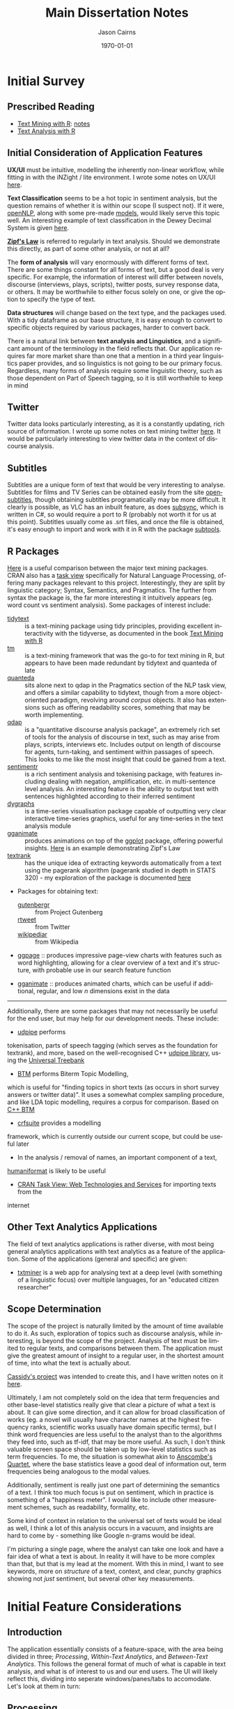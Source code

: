 #+TITLE:Main Dissertation Notes

#+options: ':nil *:t -:t ::t <:t H:3 \n:nil ^:t arch:headline
#+options: author:t broken-links:nil c:nil creator:nil
#+options: d:(not "LOGBOOK") date:t e:t email:nil f:t inline:t num:t
#+options: p:nil pri:nil prop:nil stat:t tags:t tasks:t tex:t
#+options: timestamp:t title:t toc:t todo:t |:t

#+author: Jason Cairns
#+email: jcai849@aucklanduni.ac.nz
#+language: en
#+select_tags: export
#+exclude_tags: noexport
#+creator: Emacs 26.1 (Org mode 9.2.3)

#+latex_class: article
#+LATEX_CLASS_OPTIONS: [a4paper, 11pt]
#+LATEX_HEADER: \usepackage{natbib}
#+LATEX_HEADER: \usepackage{minted}
#+LATEX_HEADER: \usepackage{mathtools}
#+LATEX_HEADER: \usepackage{amsfonts}
#+latex_header_extra:
#+description:
#+keywords:
#+subtitle:
#+date: \today

* Dissertation Due                                                 :noexport:
  DEADLINE: <2019-10-29 Tue>
* COLOPHON                                                         :noexport:
Work was all done in emacs, with the code in R, tangled through org mode
* Initial Survey
** Prescribed Reading
- [[https://www.tidytextmining.com][Text Mining with R]]: [[./text_mining_with_r.org][notes]]
- [[https://m-clark.github.io/text-analysis-with-R/][Text Analysis with R]]
** Initial Consideration of Application Features
*UX/UI* must be intuitive, modelling the inherently non-linear workflow,
while fitting in with the iNZight / lite environment. I wrote some notes
on UX/UI [[./ux_ui.org][here]].

*Text Classification* seems to be a hot topic in sentiment analysis, but
the question remains of whether it is within our scope (I suspect not).
If it were, [[https://cran.r-project.org/web/packages/openNLP/][openNLP]], along with some pre-made [[https://datacube.wu.ac.at/src/contrib/][models]], would likely serve 
this topic well. An interesting example of text classification in the
Dewey Decimal System is given [[http://creatingdata.us/models/SRP-classifiers][here]].

*[[../reading/Thurner2015%20-%20Understanding%20Zipfs%20Law%20of%20Word%20Frequencies%20through%20Sample%20Space%20Collapse%20in%20Sentence%20Formation.pdf][Zipf's Law]]* is referred to regularly in text analysis. Should we
demonstrate this directly, as part of some other analysis, or not at
all?

The *form of analysis* will vary enormously with different forms of
text. There are some things constant for all forms of text, but a good
deal is very specific. For example, the information of interest will
differ between novels, discourse (interviews, plays, scripts), twitter
posts, survey response data, or others. It may be worthwhile to either
focus solely on one, or give the option to specify the type of text.

*Data structures* will change based on the text type, and the packages
used. With a tidy dataframe as our base structure, it is easy enough to
convert to specific objects required by various packages, harder to
convert back.

There is a natural link between *text analysis and Linguistics*, and a
significant amount of the terminology in the field reflects that. Our
application requires far more market share than one that a mention in a
third year linguistics paper provides, and so linguistics is not going
to be our primary focus. Regardless, many forms of analysis require some
linguistic theory, such as those dependent on Part of Speech tagging, so
it is still worthwhile to keep in mind
** Twitter
Twitter data looks particularly interesting, as it is a constantly
updating, rich source of information. I wrote up some notes on text
mining twitter [[./text_mining_twitter.org][here]]. It would be particularly interesting to view
twitter data in the context of discourse analysis.
** Subtitles
Subtitles are a unique form of text that would be very interesting to
analyse. Subtitles for films and TV Series can be obtained easily from
the site [[https://www.opensubtitles.org/en/search/subs][opensubtitles]], though
obtaining subtitles programatically may be more difficult. It clearly is
possible, as VLC has an inbuilt feature, as does [[https://github.com/zerratar/SubSync][subsync]], which is written in
C#, so would require a port to R (probably not worth it for us at this
point). Subtitles usually come as .srt files, and once the file is
obtained, it's easy enough to import and work with it in R with the
package [[https://github.com/fkeck/subtools][subtools]].
** R Packages
[[https://quanteda.io/articles/pkgdown/comparison.html][Here]] is a useful comparison between the major text mining packages. CRAN also has
a [[https://cran.r-project.org/web/views/NaturalLanguageProcessing.html][task view]] specifically for Natural Language Processing, offering many
packages relevant to this project. Interestingly, they are split by
linguistic category; Syntax, Semantics, and Pragmatics. The further from
syntax the package is, the far more interesting it intuitively appears
(eg. word count vs sentiment analysis). Some packages of interest
include:

- [[https://github.com/juliasilge/tidytext][tidytext]] :: is a text-mining
  package using tidy principles, providing excellent interactivity with
  the tidyverse, as documented in the book
  [[https://www.tidytextmining.com][Text Mining with R]]
- [[http://tm.r-forge.r-project.org/][tm]] :: is a text-mining framework
  that was the go-to for text mining in R, but appears to have been made
  redundant by tidytext and quanteda of late
- [[https://quanteda.io/][quanteda]] :: sits alone next to qdap in the
  Pragmatics section of the NLP task view, and offers a similar
  capability to tidytext, though from a more object-oriented paradigm,
  revolving around /corpus/ objects. It also has extensions such as
  offering readability scores, something that may be worth implementing.
- [[https://trinker.github.io/qdap/vignettes/qdap_vignette.html][qdap]] ::  is a "quantitative discourse analysis package", an extremely rich set
  of tools for the analysis of discourse in text, such as may arise from
  plays, scripts, interviews etc. Includes output on length of discourse
  for agents, turn-taking, and sentiment within passages of speech. This
  looks to me like the most insight that could be gained from a text.
- [[https://github.com/trinker/sentimentr][sentimentr]] :: is a rich
  sentiment analysis and tokenising package, with features including
  dealing with negation, amplification, etc. in multi-sentence level
  analysis. An interesting feature is the ability to output text with
  sentences highlighted according to their inferred sentiment
- [[https://rstudio.github.io/dygraphs/][dygraphs]] :: is a time-series
  visualisation package capable of outputting very clear interactive
  time-series graphics, useful for any time-series in the text analysis
  module
- [[https://github.com/thomasp85/gganimate][gganimate]] :: produces  animations on top of the [[https://github.com/tidyverse/ggplot2][ggplot]] package, offering
  powerful insights. [[https://www.r-bloggers.com/investigating-words-distribution-with-r-zipfs-law-2/][Here]] is an example demonstrating Zipf's Law
- [[https://github.com/bnosac/textrank][textrank]] :: has the unique idea
  of extracting keywords automatically from a text using the pagerank
  algorithm (pagerank studied in depth in STATS 320) - my exploration of
  the package is documented [[./textrank_exploration.Rmd][here]]
- Packages for obtaining text:

  - [[https://cran.r-project.org/web/packages/gutenbergr/index.html][gutenbergr]] :: from Project Gutenberg
  - [[https://rtweet.info/][rtweet]] :: from Twitter
  - [[https://cran.r-project.org/web/packages/WikipediaR/index.html][wikipediar]] :: from Wikipedia

- [[https://github.com/EmilHvitfeldt/ggpage][ggpage]] :: produces impressive page-view charts with features such as
     word highlighting, allowing for a clear overview of a text and
     it's structure, with probable use in our search feature function

- [[https://github.com/thomasp85/gganimate][gganimate]] :: produces animated charts, which can be useful if
     additional, regular, and low /n/ dimensions exist in the data

--------------

Additionally, there are some packages that may not necessarily be useful
for the end user, but may help for our development needs. These
include:
- [[https://github.com/bnosac/udpipe][udpipe]] performs
tokenisation, parts of speech tagging (which serves as the foundation
for textrank), and more, based on the well-recognised C++
[[http://ufal.mff.cuni.cz/udpipe][udpipe library]], using the [[https://universaldependencies.org][Universal Treebank]]
- [[https://github.com/bnosac/BTM][BTM]] performs Biterm Topic Modelling,
which is useful for "finding topics in short texts (as occurs in short
survey answers or twitter data)". It uses a somewhat complex sampling
procedure, and like LDA topic modelling, requires a corpus for
comparison. Based on [[https://github.com/xiaohuiyan/BTM][C++ BTM]] 
- [[https://github.com/bnosac/crfsuite][crfsuite]] provides a modelling
framework, which is currently outside our current scope, but could be
useful later 
- In the analysis / removal of names, an important component of a text,
[[https://github.com/ironholds/humaniformat/][humaniformat]] is likely to be useful
- [[https://cran.r-project.org/web/views/WebTechnologies.html][CRAN Task View: Web Technologies and Services]] for importing texts from the
internet

** Other Text Analytics Applications
The field of text analytics applications is rather diverse, with most
being general analytics applications with text analytics as a feature of
the application. Some of the applications (general and specific) are
given:

- [[http://www.bnosac.be/index.php/products/txtminer][txtminer]] is a
  web app for analysing text at a deep level (with something of a
  linguistic focus) over multiple languages, for an "educated citizen
  researcher"
** Scope Determination
The scope of the project is naturally limited by the amount of time
available to do it. As such, exploration of topics such as discourse
analysis, while interesting, is beyond the scope of the project.
Analysis of text must be limited to regular texts, and comparisons
between them. The application must give the greatest amount of insight
to a regular user, in the shortest amount of time, into what the text is
actually about.

[[http://usresp-student.shinyapps.io/text_analysis][Cassidy's project]] was intended to create this, and I have written
notes on it [[./cassidy_notes.org][here]].

Ultimately, I am not completely sold on the idea that term frequencies
and other base-level statistics really give that clear a picture of what
a text is about. It can give some direction, and it can allow for broad
classification of works (eg. a novel will usually have character names
at the highest frequency ranks, scientific works usually have domain
specific terms), but I think word frequencies are less useful to the
analyst than to the algorithms they feed into, such as tf-idf, that may
be more useful. As such, I don't think valuable screen space should be
taken up by low-level statistics such as term frequencies. To me, the
situation is somewhat akin to [[https://en.wikipedia.org/wiki/Anscombe's_quartet][Anscombe's Quartet]], where the base 
statistics leave a good deal of information out, term frequencies being 
analogous to the modal values.

Additionally, sentiment is really just one part of determining the
semantics of a text. I think too much focus is put on sentiment, which
in practice is something of a "happiness meter". I would like to include
other measurement schemes, such as readability, formality, etc.

Some kind of context in relation to the universal set of texts would be
ideal as well, I think a lot of this analysis occurs in a vacuum, and
insights are hard to come by - something like Google n-grams would be
ideal.

I'm picturing a single page, where the analyst can take one look and
have a fair idea of what a text is about. In reality it will have to be
more complex than that, but that is my lead at the moment. With this in
mind, I want to see keywords, more on /structure/ of a text, context,
and clear, punchy graphics showing not /just/ sentiment, but several
other key measurements.

* Initial Feature Considerations
** Introduction
The application essentially consists of a feature-space, with the area
being divided in three; [[*Processing][Processing]], [[*Within-Text Analytics][Within-Text Analytics]], and
[[*Between-Text Analytics][Between-Text Analytics]]. This follows the general format of much of
what is capable in text analysis, and what is of interest to us and our
end users. The UI will likely reflect this, dividing into seperate
windows/panes/tabs to accomodate. Let's look at them in turn:
** Processing
In order for text to be analysed, it must be imported and processed. A
lot of this is an iterative process, coming back for further processing
after analysis etc. Importing will have a "type" selection ability for
the user, where they can choose from a small curated list of easy-access
types, such as gutenberg search, twitter, etc. The option for a custom
text-type is essential, allowing .txt, and for the particularly advanced
end-user, .csv.

Once the file is imported/type is downloaded, the option should exist to
allow the specification of divisions in the text. In a literary work,
these include "chapter", "part", "canto", etc. A twitter type would
allow division by author, by tweet, etc. An important aspect of this
processing is to have a clear picture of what the data should look like.
Division of a text should be associated with some visualisation of the
resulting structure of the text, such as a horizontal bar graph showing
the raw count of text (word count) for each division - this would allow
immediate insight into the correctness of the division, by sighting
obvious errors immediately, and allowing fine tuning so that, for
example, the known number of chapters match up with the number of
divisions. We could implement a few basic division operators in regex,
while following the philosophy of allowing custom input if wanted.
Example regex for "Chapter" could be
=/[Cc]hapter[.:]?[   ]{0,10}-?[  ]{0,10}([0-9]|[ivxIVX]*))/g=, something
the end user is likely not wanting to input themselves.

Removal and transformation is another important processing step for
text, with stopwords and lemmatisation being invaluable. The option
should exist to remove specific types of words, which can again come
from prespecified lists. An aspect worth considering is if this should
be done in a table manipulation, or a model - or both, with the length
of the text deciding automatically based on sensible defaults. Again,
the need for a clear picture of the data is essential, with some visual
indication of the data during transformation and removal essential; this
could take the form of some basic statistics, such as a ranking of terms
by frequencies, and some random passage chosen.

Processing multiple documents is also essential. The importation is
something that has to be got right, otherwise it'll be more complex than
it already is, and the end-user will lose interest before the show even
begins. My initial thoughts are of a tabbed import process, with each
tab holding the processing tasks for each individual document, however
this won't scale well to large corpus imports.

** Within-Text Analytics
Within-text analytics should have options to look at the whole text as
it is, whether to look by division, or whether to look at the entire
imported corpus as a whole.

A killer feature here is the production of a summary; a few key
sentences that summarise the text. It's a case of using text to describe
text, but done effectively, it has the potential to compress a large
amount of information into a small, human-understandable object.

Related to the summary, keywords in the text will give a good indication
of topics and tone of the text, as well as perhaps more grammatical
notions, such as authorial word choices. There is the possibility of
using keywords as a basis for other features, such as the ability to use
a search engine to find related texts from the keywords.

Bigrams and associated terms are also excellent indicators of a text.
Something I particularly liked in Cassidy's project was the ability to
search for a term, and see what was related to it. In that case, the
text was "Peter Pan", and searching for a character's name yielded a
wealth of information of the emotions and events attached to the
character.

Sentiment is a feature that has been heavily developed by the field of
text analytics, seeing a broad variety of uses. here, it would be worth
examining sentiment, by word and over the length of the text overall.

** Between-Text Analytics
As in within-text analytics, between-text analytics should have
options for specifying the component of the text that is of interest;
here, the two major categories would be comparisons between divisions
within an individual text, and comparisons between full texts.

Topic modelling gives an idea of what some topics are between texts -
something odd to me is that there isn't a huge amount of information on
topic modelling purely within a text, it always seems to be between
texts (LDA etc.)

tf-idf for a general overview of terms more or less unique to different
texts.

Summarisation between all texts would also be enormously useful.

** Stopwords
After noting that stopword removal impacted important n-grams when a
stopword made up some component of the n-gram, it becomes very
worthwhile to not only include an active capacity to view what current
stopwords exist, but also to have alternative lists of stopwords. The
following summarises some research into stopwords and common practices
around them;

- StackOverflow removes the top 10,000 most common english words in
  "related queries" for their SQL search engine
  (https://stackoverflow.blog/2008/12/04/podcast-32/)
- The [[https://github.com/quanteda/stopwords][stopwords]] =R= package includes several lists of stopwords. Among
  these, of note are:
  - [[http://www.ai.mit.edu/projects/jmlr/papers/volume5/lewis04a/a11-smart-stop-list/english.stop][SMART]]: The stopword lists based on the SMART (System for the
    Mechanical Analysis and Retrieval of Text)Information Retrieval
    System, an information retrieval system developed at Cornell
    University inthe 1960s.
  - [[http://snowball.tartarus.org/algorithms/english/stop.txt][snowball]]: It is a small string processing language designed for
    creating stemming algorithms for use in Information Retrieval.
  - [[https://github.com/stopwords-iso/stopwords-iso/blob/master/stopwords-iso.json][iso]]: The most comprehensive stopwords for any language

The package we are using extensively, tidytext, has both SMART and
snowball lists, as well as [[http://www.lextek.com/manuals/onix/stopwords1.html][onix]], which bills itself as " probably the
most widely used stopword list. It covers a wide number of stopwords
without getting too aggressive and including too many words which a
user might search upon." Of note is that all of the lists are included
in one dataframe, so it should be filtered before being used, unlike
how we have been using it. snowball is clearly the shortest, and I
think may be worth having as the default, with SMART (the most
extensive) and onix as secondary options. We are not in the role of
providing a computationally efficient search engine, only removing
words that contribute little but noise.

In terms of implementation within our program, we ought to have the
ability to add custom stopwords. In keeping with the philosophy of
having our data clearly visible, this will necessitate a "temporary
stopwords" list. In the process of implementation, we will have to
make assesments of whether it will run too slowly if allowed to
influence charts and output in real timme, so manual refreshes would
be required. Additionally, it will be good to have a running set of
statistics keeping available what has been done to the data (including
more than just stopword removal)
** Visualisation
With so much of the conceptual space of text analytic visualisation
being taken up with far from optimal charts, there is a need to
experiment with alternative visualisations; We explore some [[file:sent-vis.org][here]]
** Text Summarisation
[[https://en.wikipedia.org/wiki/Automatic_summarization][Wikipedia: Automatic Summarisation]]

Text summarisation creates enormous insight, especially from a long
text. There are a variety of different techniques, of varying
effectiveness and efficiency. A famous example of automatic text
summarisation comes from [[https://www.reddit.com/user/autotldr][autotoldr]], a bot on reddit that automatically
generates summaries of news articles in 4-5 sentences. Autotldr is
powered by [[https://smmry.com/about][SMMRY]], which explains it's algorithm as working through the
following steps:

1. Associate words with their grammatical counterparts. (e.g "city"
   and "cities")
2. Calculate the occurrence of each word in the text.
3. Assign each word with points depending on their popularity.
4. Detect which periods represent the end of a sentence. (e.g "Mr."
   does not).
5. Split up the text into individual sentences.
6. Rank sentences by the sum of their words' points.
7. Return X of the most highly ranked sentences in chronological
   order.

The two main approaches to automatic summarisation are extractive and
abstractive; *Extractive* uses some subset of the original text to
form a summary, while *abstractive* techniques form semantic
representations of the text. Here, we will stick to the clearer,
simpler, extractive techniques for now.

[[https://github.com/bnosac/textrank][textrank]] has the unique idea of extracting keywords automatically from
a text using the pagerank algorithm (pagerank studied in depth in
STATS 320) - my exploration of the package is documented [[./textrank_exploration.Rmd][here]]. At
present, the R implementation of it creates errors for large text
files, but it is worth exploring more into it - whether it is the
implementation, or if it is the algorithm itself.

Hvidfeldt is a prolific blogger focussing on text analysis - he put up
this tutorial on incorporating textrank with tidy methods: [[https://www.hvitfeldt.me/blog/tidy-text-summarization-using-textrank/][tidy
textRank]]

Further summarisation experimentation is continued [[file:summarisation_experimentation.Rmd][here]]

After further testing, I have found LexRank to work significantly
faster, while generating similar results, thus being favourable for
summarisation. It appears that Textrank wins in the ability to
generate keywords, and does so extremely quickly. Despite the speed
gain in using LexRank for summarisation, it still takes several
seconds on my i5 dual-core, to run, however this is offset by the
verbosity of the function assuring me that it isn't hanging.

LexRank and textRank appear to exist complimentarily to one another.
Below is a brief summary of how they work

*** TextRank

TextRank essentially finds the most representative sentence of a text
based on some similarity measure to other sentence.

By dividing a text into sentences, measures of similarity between every
sentence is calculated (by any number of possible similarity measures),
producing an adjacency matrix of a graph with nodes being sentences,
edge weights being similarity. The PageRank algorithm is then run on
this graph, deriving the best connected sentences, and thereby the most
representative sentences. A list is produced giving sentences with their
corresponding PageRank. The top $n$ sentences can be chosen, then output
in chronological order, to produce a summary.

In the generation of keywords, the same process described is typically
run on unigrams, with the similarity measure being co-occurance.

*** LexRank
    :PROPERTIES:
    :CUSTOM_ID: lexrank
    :END:

LexRank is essentially the same as textRank, however uses
[[https://en.wikipedia.org/wiki/Cosine_similarity][cosine similarity]] of tf-idf vectors as it's measure of similarity. LexRank is better at
working across multiple texts, due to the inclusion of a heuristic known
as "Cross-Sentence Information Subsumption (CSIS)"
** Search Function
The analyst is not expected to be entirely familiar with the texts
under analysis; this is partly the purpose of this program. Hence,
there are likely to be terms, keywords, and relationships that the
program reveals, and are a surprise to the analyst, and context is
necessary to understand them. A search function has been identified as
useful in meeting this problem, where a word is entered in search, and
contextual passages are returned. Useful in the results would be
indications of location of each passage in the greater text, as well
as if multiple texts are present, the name of the text it belongs to.

** Topic Modelling
Topic Modelling appears to serve a useful purpose in text analytics,
with LDA being the primary implementation, requiring multiple texts,
and a Document-Term Matrix. My exploration with topic modelling is
located [[file:topic-modelling.Rmd][here]]. It could be worth investigating other forms of topic
modelling, especially within-text.

[2019-05-17 Fri] I checked other forms - their complexity requires a
great deal of time to understand if I want to implement them
intelligently; better to stick with LDA, which, while also complex, is
well used enough to be considered standard.
** Sentiment Distribution
Over a large /n/ dataset such as free-response surveys, it may be
useful to calculate the sentiment for each response, and consider the
statistical properties of the distribution of sentiments. [[file:sent-dist.org][Here]] is an
exploration of free-response data forming a sentiment distribution.
** Conditional Analytics
The idea of conditional analytics is of interest to me, especially for
high /n/ datasets such as large free-response surveys. Particularly, I
want to know, given some condition, how does the subset behave? For
example, [[file:sent-dist.org][given]] a negative sentiment, what is the most representative
response? Or, given that some common word, what is the distribution of
sentiment
** Wrapper Functions
In order to begin implementation, I have defined wrapper functions for
the primary features. The intention is to create a higher layer of
abstraction for the features as well as ease of use. I begin with the
text summarisation feature; the details are below
*** Text Summarisation
Link to [[file:~/curr/stats-781/src/summ-wrapper.R][src]]
Link to [[file:~/curr/stats-781/test/summ-wrapper-test.R][test]]
Arguments:
- x = input dataframe with column titled "word"
- n = n-many sentences
- style = style of output (chart, dataframe, text)
- dim = dimension of chart
- engine = textrank/lexrank
- type = sentences/keywords etc.

Working through, I have come to come realisation that a complete
wrapper function may not necessarily be ideal; rather, a pipeline may
be better - this is because a wrapper function, with, e.g., a plotting
function at the outermost layer, would require a full recalculation of
the inner functions for every parameter change in the plot - what may
be better is the creation of a pipeline that leaves most functions as
they are but just creates more suitable objects to pass as arguments
to the functions. This is something of a "memory cheap; processing
expensive" principle. The display wrapper functions would then be
taking complete objects only 

<2019-05-22 Wed> Chris clarified the role of wrappers here being more
of a "layer" level, layers being:
- word/n-gram;
  - Word frequency
  - Bigram frequency
  - pairwise word correlations
  - textrank keywords
- sentence;
  - textrank
  - lexrank
- topic level
- sentiment level
** Visualisation
 Visualisation of text is proving to be a more complex area than I
 first assumed. Prior to this project, the only visualisation I knew of
 was word clouds, which I have come to understand to be about as
 useless as an unlabelled pie chart.

 Text visualisation is essentially the attempt to efficiently relay
 insights gained from text analytics. In the
 preparation-insight-visualisation layers, it is the final layer.
 Visualisation is not limited to just charts; for our purposes, a well
 crafted and formatted table may be just as good at conveying
 information.

 The form of the insight determines the form of the visualisation. So
 far, insights all give a "score". Thus, the visualisation, showing a
 mapping between a text (categorical) and a numerical insight
 (numberical) varaiable, can only take a few forms, ideally showing the
 relative scores and ranking of specific text items, or a distribution
 of the entire set.

 At base, nearly everything is neatly categorical-numeric, able to be
 represented by bars/lollipops.

 Pairwise correlation is slightly different, being a numerical function
 of two categorical arguments; best represented in either a searchable
 table, or a correlation matrix

 Getting more advanced, for small data, ggpage type visualisations will
 be excellent for sentiment and word/bigram frequency, as well as
 ranking keywords.

 Finally, when grouping is implemented, colouring or facetting by group
 will be what makes this analysis package better than any competitors.

 [2019-07-01 Mon] After implementing grouping, the issue with arranging
 bars in a barplot by rank within each group is that ggplot arranges
 bars through the ordering of factor levels. The problem is that each
 instance of a word in every group shares the same level ordering, so
 while a word may rank highly overall, but less than others in a
 particular group, it will retain the high ordering overall in the
 facet for that group, leading to inaccuracies.

** ggpage
ggpage is an extension to ggplot to allow the rendering of text in a
page-like representation as a manipulable image. 
Example
#+begin_src R :results value :colnames yes :hline yes :session rsession1 :tangle no :comments link :exports both :eval never-export
library(tidyverse)
library(ggpage)
head(tinderbox)
#+end_src

#+RESULTS
# A tibble: 6 x 2
  text                                                              book        
  <chr>                                                             <chr>       
1 "A soldier came marching along the high road: \"Left, right - le… The tinder-…
2 had his knapsack on his back, and a sword at his side; he had be… The tinder-…
3 and was now returning home. As he walked on, he met a very frigh… The tinder-…
4 witch in the road. Her under-lip hung quite down on her breast, … The tinder-…
5 "and said, \"Good evening, soldier; you have a very fine sword, … The tinder-…
6 knapsack, and you are a real soldier; so you shall have as much … The tinder-…

ggpage can make immediate plots, but using =ggpage_build= and
=ggpage_plot=, complex functions can be formed in the immediate
representation from build before plotting. The representation takes
the following form:
#+begin_src R :results output :colnames yes :hline yes :session rsession1 :tangle no :comments link :exports both :eval never-export
tinderbox %>%
  ggpage_build() 
#+end_src

#+RESULTS:
# A tibble: 2,908 x 9
   word     book            page  line  xmin  xmax  ymin  ymax index_line
   <chr>    <chr>          <int> <int> <dbl> <dbl> <dbl> <dbl> <chr>     
 1 a        The tinder-box     1     1    91    90  -114  -117 1-1       
 2 soldier  The tinder-box     1     1    99    92  -114  -117 1-1       
 3 came     The tinder-box     1     1   104   100  -114  -117 1-1       
 4 marching The tinder-box     1     1   113   105  -114  -117 1-1       
 5 along    The tinder-box     1     1   119   114  -114  -117 1-1       
 6 the      The tinder-box     1     1   123   120  -114  -117 1-1       
 7 high     The tinder-box     1     1   128   124  -114  -117 1-1       
 8 road     The tinder-box     1     1   133   129  -114  -117 1-1       
 9 left     The tinder-box     1     1   138   134  -114  -117 1-1       
10 right    The tinder-box     1     1   144   139  -114  -117 1-1       
# … with 2,898 more rows

This is set up solely for novels, and there is no way yet to implement
grouping (as at ggpage v0.2.2.9000), but this may be useful. ggpage
requires the scoring to be defined within the ggpage_build dataframe
form - we can make use of this if we apply the insight functions to
it. Entirely coincidentally, we have used precisely the same naming
conventions for the input dataframe to ggpage_build (column named
'text'), and the insight functions inside ggpage_build (working on
column named "word"). Some tests are given in the test file. The
primary issue with using ggpage is that the insight is applied as a
/part/ of the visualisation, rather than being seperate to it, as with
all the others.
* Initial Data Types Survey
The application requires the capacity to smoothly work with diverse
data types. For this to occur, a test corpus must be developed, and
some important data types picked out.
** Test Corpus
It is essential to test on a broad variety of texts in order to create
the most general base application, so a "test set" will have to be
developed. All data is stored in the folder [[file:c:/Users/User/Desktop/stats-781/data][data]]

*Must have*

- Literature (eg. Dante's Divine Comedy)
- Survey response data (eg. nzqhs, Cancer Society)
- Transcript; lack of punctuation may cause difficulties in processing
  sentences.
- Twitter

*Would be nice*

- article
  - journal (scientific, social)
  - news
  - blog
  - wikipedia
- discourse
  - interview
  - subtitles
- documentation
  - product manual
  - technical user guide

** Free-Response Data
Free Response Data (as in survey forms etc.) has been identified as an
area of high potential for the application. Two datasets have been
used to run typical text analyses upon, with the exploration [[file:free-response.Rmd][here]].
Upon close inspection, there are subtleties worth exploring [[file:further-free-response.org][further]]
especially in bigrams and keywords.
** Data types for implementation
In the production of wrapper functions, we require data types that
work well with all functions that are required. For the purpose of
word-level summarisation, the following features require functions with the
associated data types as arguments:
- Word frequency: =tidytext::unnest_tokens=
  - @param tbl: A data frame
- Bigram frequency: =tidytext::unnest_tokens=
  - @param tbl: A data frame
- pairwise word correlations: =widyr::pairwise_cor=
  - @param tbl: Table
  - @param: item: Item to compare; will end up in ‘item1’ and ‘item2’
    columns
  - @param feature: Column describing the feature that links one item
    to others
- textrank keywords: =textrank::textrank_keywords=
  - @param x: a character vector of words.

Thinking even earlier in the pipeline, the processing section requires
functions to remove stopwords- this requires =tidytext::unnest_tokens=
again, meaning a dataframe. The issue is that if we operate on groups,
then we require a function that takes a vector as argument. Perhaps
more thought is needed in understanding what grouped operations should
look like in text analytics. Alternatively, we could create a function
that takes a dataframe as input, with the option to name groups to
perform group operations upon. 

Another issue that arises is the elimination of sentences and
structure upon the unnesting of tokens. What may be worthwhile is to
create a dataframe such as the following:

| grouping vars | ... | doc_id | paragraph_id | sentence_id | word_id | word |
|---------------+-----+--------+--------------+-------------+---------+------|
|               |     |        |              |             |         |      |

In which case, we should start at the very beginning, looking at text
import wrapper functions, enabling them to output a dataframe of this
type such that the remaining process is entirely predictable.

Current files for wrappers:
[[file:~/curr/stats-781/src/prep-for-insight.R][prep-for-insight.R]]

Note: [2019-06-10 Mon]: determined that line number is more general
than paragraph: paragraph can be inferred from line number.

As @ [2019-06-13 Thu], I have found the dataframe form as described
prior to be extremely valuable. The implementation of all wrappers
should have as the aim to preserve the structure as much as possible,
only adding additional columns to the dataframe resulting from the
function.
*** Text Analytics wrappers
 [2019-05-29 Wed]: Chris approved the datatype. Work will begin on the
 wrappers, using this datatype. He raised the very valid point on how
 pairwise corelations between words should possibly use groups as
 their similarity component, rather than sentences. e.g., correlation
 of words between survey responses. *note: groups are always nested,
 and conditioning is actually filtering*

Important to note: Different punctuation marks exist, and despite some
visual similarities, are not recognised as equivalent on the computer:
for example, "’" and "'" are different. Selecting "alice's" as a
stopword will not filter out "alice’s". While on the topic, it may be
worthwhile to incorporate regex ability for the application. CLI
integration would be a dream, but not so useful for school and
undergraduate students.

* Initial Considerations of Program Structure
**  [2019-06-13 Thu] Notes
  - Read [[http://r-pkgs.org][r-pkgs.org]]. Notes: A working prototype will be built before
    formally packaging it; this is to allow for greater flexibility and
    experimentation without worry about breaking the package structure.
    All the source code for functions are located in the src folder,
    grouped according to their functional category.
  - Further intentions: a rigorous, clean implementation of grouping and
    conditioning (generalised as filtering) is something I believe to be
    important to make this package stand out from the crowd. Upon the
    function set all working, I think this would be worth pursuing. The
    structure of the internal datatype has been kept specifically so
    that grouping and filtering are efficient, lossless, and simple
    operations.
Dataframe form:

| grouping vars | ... | doc_id | paragraph_id | sentence_id | word_id | word |
|---------------+-----+--------+--------------+-------------+---------+------|
|               |     |        |              |             |         |      |
** [2019-07-10 Wed] Notes
I have done some further thinking today, especially
following the meeting yesterday; destructive edits to the text are a
serious problem to the integrity of the text, where all insight
actions require starting from scratch as soon as any different types
of input are needed. An example stems from experimenting with ggpage and
realising that when stopwords are removed, the structure of the text
is heavily hollowed out. After some thought, my solution is the following;

*Processing*: Start with the importation and formatting of text,
 keeping every single word and it's identification, down to the
 capitalisation. Further options include (for example) lemmatisation,
 and stopwords. In keeping with the spirit of non-destructive edits,
 each add a column: lemmatisation adds a lemmatised form of row's
 word, and stopwords adds a boolean value regarding the status of the
 lemma. A final processing function creates a new row for the insight to be
 performed on, based on the processing options (to use lemmas,
 stopwords etc.). Groups are then declared.

*Insights* looks for the insight column, and adds some output column
 based upon it. The only changes I will have to make to the existing
 functions will be to look for the insight column. A potential
 difficulty is that they will have to be capable of dealing with
 missing values (now that stopwords are just removed with NA in place)

*Visualisations* will be exactly the same. A new, neat bit will be
 that ggpage is simply a case of =ggpage_build= of the original import
 and a =cbind=, then =ggpage_plot(aes(fill = insight))=.

(End of Solution) In addition, I have been thinking about UI. Shiny
apps often have a paged, scrolling structure like a webpage, but I
think text analytics may require a different format, due to the
continual return to the processing stage, as well as the large amount
of processing required for many operations, thus leading to slow,
laggy pages. I think the "SAS format" may be a winning formula, where
tickboxes, radios, and inputs on one high level page are tweaked, then
a button is pressed to produce the output. This would lend itself
really well to going back and tweaking, as well as the feature of code
generation. It obeys the KISS principle, which wins it points in my
book. 

Preparation is now divided into importation, grouping, formatting,
then processing. In detail:
- Import :: bringing in text from various formats, convert to simple table
- Group :: section text by groups, for which later operations will be uniquely performed on
- Format :: format the text into a standard object that can be operated on
- Process :: remove stopwords, lemmatise, filter, other lossy transformations
** Note on Non-Destructive Editing
 Destructive editing is the practice where the original input can't be
 attained after the transformation. It is non-Injective, and
 non-invertible. Thus, when certain changes are required, an earlier
 state is needed. Tidytext has made the decision to encourage
 destructive edits, which is acceptable when the user is a programmer
 with full control over every possible variable assignment, but not for
 a GUI user. Hence, we have made the explicit decision to have
 non-destructive transformations only, after hitting repeated
 roadblocks related to Destructive edits. Memory is cheap for
 computers, and summarisation functions can always be delayed, to
 retain as much information, as many degrees of freedom as possible.
 The concept of nondestructive edits is not new; graphic design relies
 upon it, with an example given for photoshop at the [[https://helpx.adobe.com/photoshop/using/nondestructive-editing.html][Adobe Website]]
** [2019-07-25 Thu] Notes
Present thoughts on visualisation: It should be a manual process, with
intentionality behind it, rather than scrolling through pre-made
visualisations. This would require (i.e. make clear) a function that
takes specifications of x, y, facets etc.
* Program Dependencies
The following code is to enable tibbles internally in the package
#+begin_src R :session rsession1 :tangle ~/inzightta/R/inzightta-package.R :eval never-export :exports both
## usethis namespace: start
#' @importFrom tibble tibble
## usethis namespace: end
NULL
#+end_src

I am considering using [[https://davisvaughan.github.io/furrr/][furrr]] for parallel or distributed processing
performance enhancements, though I want to get all functionality
implemented first before performing that kind of optimisation.
** Helper Functions
*** Unrestricted if-expression
Having conditionals as expressions rather than statements grants the
ability for direct assignment of the evaluation. Base =ifelse= and
tidyverse =dplyr::if_else= impose the restriction that the output is the same
shape as the test predicate. This helper removes that restriction
#+begin_src R :session rsession1 :tangle ~/inzightta/R/utils.R :eval never-export :exports both
  #' scheme-like if expression, without restriction of returning same-size table of .test, as ifelse() does
  #'
  #' @param .test predicate to test
  #'
  #' @param true expression to return if .test evals to TRUE
  #'
  #' @param false expression to return if .test evals to TRUE
  #'
  #' @return either true or false
  ifexp <- function(.test, true, false){
    if (.test) {
      return(true)
    } else {
      return(false)
    }
  }
#+end_src
*** Filetype from extension
A helper function to attain the document filetype from the file name.
#+begin_src R :session rsession1 :tangle ~/inzightta/R/utils.R :eval never-export :exports both
  #' Get filetype
  #'
  #' @param filepath string filepath of document
  #'
  #' @return filetype (string) - NA if no extension
  get_filetype <- function(filepath){
    filepath %>%
      basename %>%
      stringr::str_extract('[a-zA-Z0-9]+\\.[a-zA-Z0-9]+$') %>% #ensure filename.extension form
      stringr::str_extract('[a-zA-Z0-9]+$')                  #extract extension
  }
#+end_src
*** Mark the text column of a table
A helper function to determine and mark the text column of a table
#+begin_src R :session rsession1 :tangle ~/inzightta/R/utils.R :eval never-export :exports both
  #' Interactively determine and automatically mark the text column of a table
  #'
  #' @param data dataframe with column requiring marking
  #'
  #' @return same dataframe with text column renamed to "text"
  table_textcol <- function(data){
  cols <- colnames(data)
  print("Please enter the number of the column you want selected for text analytics")
  print(cols)
  textcol_index <- get_valid_input(as.character(1:ncol(data))) %>%
    as.integer 
  textcol <- cols[textcol_index]  
  data %>%
      dplyr::rename(text = !! dplyr::sym(textcol))
  }
#+end_src
*** Validate User Input
A helper function to get valid user input
#+begin_src R :session rsession1 :tangle ~/inzightta/R/utils.R :eval never-export :exports both
  #' helper function to get valid input (recursively)
  #'
  #' @param options vector of options that valid input should be drawn from
  #'
  #' @param init whether this is the initial attempt, used only as
  #'   recursive information
  #'
  #' @return readline output that exists in the vector of options
  get_valid_input <- function(options, init=TRUE){
    input <- ifelse(init,
		    readline(),
		    readline(prompt = "Invalid option. Please try again: "))
    ifelse(input %in% options,
	   input,
	   get_valid_input(options, init=FALSE))
  }
#+end_src
*** TODO [#C] Ungroup by
Also needed, but surprisingly missing from dplyr, is an "ungroup_by"
function, that allows specifice groups to be removed. Currently
standard evaluation only, will switch to NSE when time allows

TODO:
- [ ] Make =ungroup_by= NSE
#+begin_src R :session rsession1 :tangle ~/inzightta/R/utils.R :eval never-export :exports both
  #' helper function to ungroup for dplyr. functions equivalently to
  #' group_by() but with standard (string) evaluation
  #'
  #' @param x tibble to perform function on
  #'
  #' @param ... string of groups to ungroup on
  #'
  #' @return x with ... no longer grouped upon
  ungroup_by <- function(x,...){
  dplyr::group_by_at(x, dplyr::group_vars(x)[!dplyr::group_vars(x) %in% ...])
  }
#+end_src
* Program Layer: Preparation
Here I lay out the preparation layer in detail. The culmination of all
preparation functions is one wrapper, requesting the possible
preparation features, and outputting a final tibble that is worked on
by the next insight layer.

Multiple documents are input the same as singular, though with an
additional "document" column that can be grouped upon.

The following sections detail the components of text preparation.
** TODO [#C] Importing
A variety of filetypes are able to be imported, with one wrapper
function intelligently determining the appropriate import function
from the file extension. Files with unrecognised extensions are
treated as plaintext. Importantly, as we are working in a tidy
paradigm, everything is imported as a tibble, with plaintext being one
line per row, and tabular data maintaining the original form. Tabular
data requires the specification of which column is the text column for
analytics. All imports have a document ID, which is an identifier column.
*** Import .txt
Plaintext is the most important and simplest to work with of all text
representations; entire operating systems are built around the
concept. 
#+begin_src R :session rsession1 :tangle ~/inzightta/R/preparation-import.R :eval never-export :exports both
  #' Import text file 
  #'
  #' @param filepath a string indicating the relative or absolute
  #'     filepath of the file to import
  #' 
  #' @return a [tibble][tibble::tibble-package] of each row
  #'   corrresponding to a line of the text file, with the column named
  #'   "text"
  import_txt <- function(filepath){
    paste(readLines(filepath), collapse = "\n") %>%
      tibble::tibble(text=.)
  }
#+end_src
*** Import .csv
CSV is a plaintext tabular format, with columns typically delimited by
commas, and rows by new lines. A particular point of difference in the
importation of tabular data and regular plaintext is that the text of
interest for the analysis should be (as per tidy principles) in one
column, with the rest being additional information that can be used
for grouping or filtering. Thus, additional user input is required, in
the specification of which column is the text column of interest.
#+begin_src R :session rsession1 :tangle ~/inzightta/R/preparation-import.R :eval never-export :exports both
  #' Import csv file
  #'
  #' @param filepath a string indicating the relative or absolute
  #'     filepath of the file to import
  #'
  #' @return a [tibble][tibble::tibble-package] of each row
  #'   corrresponding to a line of the text file, with the column named
  #'   "text"
  import_csv <- function(filepath){
    readr::read_csv(filepath) ## %>%
      ## table_textcol()
  }
#+end_src
*** Import Excel
Unfortunately, much data exists in the Microsoft Excel format, but
this must be catered for. As tabular data, it is treated equivalently
to csv.
#+begin_src R :session rsession1 :tangle ~/inzightta/R/preparation-import.R :eval never-export :exports both
  #' Import excel file
  #'
  #' @param filepath a string indicating the relative or absolute
  #'     filepath of the file to import
  #'
  #' @return a [tibble][tibble::tibble-package] of each row
  #'     corrresponding to a line of the text file, with the column
  #'     named "text"
  import_excel <- function(filepath){
    readxl::read_excel(filepath) ## %>%
      ## table_textcol()
  }
#+end_src
*** TODO Import Gutenberg
Project Gutenberg is an online library containing, at the time of
writing, over 57,000 items, primarily plaintext ebooks. This is a
goldmine of text ripe for analysis, and once the basic frontend is
complete, I will dedicate some thought to the in-app importation of
Gutenberg texts
*** Import
The base wrapper function takes in the filename, and other relevent
information, handling the importation process. It also stamps in the
name of the document as a column
#+begin_src R :session rsession1 :tangle ~/inzightta/R/preparation-import.R :eval never-export :exports both
  #' Base case for file import
  #'
  #' @param filepath string filepath of file for import
  #'
  #' @return imported file with document id
  import_base_file <- function(filepath){
    filetype <- get_filetype(filepath)
    filename <- basename(filepath)
    if (filetype == "csv"){
      imported <- import_csv(filepath)
    } else if (filetype == "xlsx" | filetype == "xls") {
      imported <- import_excel(filepath)
    } else {
      imported <- import_txt(filepath)
    }
    imported %>%
      dplyr::mutate(doc_id = filename)
  }
#+end_src
The base file import is generalised to multiple files with a multiple
import function: this will be our sole import function (until we get
direct Gutenburg import)
#+begin_src R :session rsession1 :tangle ~/inzightta/R/preparation-import.R :eval never-export :exports both
  #' Import any number of files
  #'
  #' @param filepaths char vector of filepaths
  #'
  #' @return a [tibble][tibble::tibble-package] imported files with
  #'   document id
  #' 
  #' @export
  import_files <- function(filepaths){
    filepaths %>%
      purrr::map(import_base_file) %>%
      dplyr::bind_rows()
  }
#+end_src
** Formatting
To work in a tidy paradigm, following the lead of tidytext, we
separate and ID by token. To do this, we take the line ID, the
sentence ID, then the word ID, producing a dataframe that takes the
following form:

| line_id | sentence_id | word_id | word  |
|---------+-------------+---------+-------|
|       1 |           1 |       1 | the   |
|       1 |           1 |       2 | quick |
|       2 |           1 |       3 | brown |

The reason for the ID columns is the preservation of the structure of
the text; If required, the original text can be reconstructed in
entirety, sans minor punctuation differences. The =unnest_tokens=
function from tidytext doesn't play as expected with groups at
present, so much of grouping is (not ideally) taking place internally
in the first =group_modify=. When I have the luxury of time, I will
try to optimise this.

[2019-07-17 Wed]: removed first group modify; unnecessary now that
grouping has been shifted to take place afterwards

#+begin_src R :session rsession1 :tangle ~/inzightta/R/preparation-format.R :eval never-export :exports both
  ## #' formats imported data into an analysis-ready format '
  ## #' @param data a tibble formatted with a text and (optional) group
  ## #'     column
  ## #'
  ## #' @return a [tibble][tibble::tibble-package] formatted such that
  ## #'     columns correspond to identifiers of group, line, sentence,
  ## #'     word (groups ignored)
  ## #'
  ## #' @export
  ## format_data <- function(data){
  ##   data %>%
  ##       dplyr::mutate(line_id = dplyr::row_number()) %>% 
  ##       tidytext::unnest_tokens(output = sentence, input = text,
  ##                               token = "sentences", to_lower = FALSE) %>%
  ##       dplyr::mutate(sentence_id = dplyr::row_number()) %>%
  ##       dplyr::group_by(sentence_id, add=TRUE) %>%
  ##       dplyr::group_modify(~ {
  ##           .x %>%
  ##               tidytext::unnest_tokens(output = word, input = sentence,
  ##                                       token = "words", to_lower=FALSE) %>%
  ##               dplyr::mutate(word_id = dplyr::row_number())
  ##       }) %>%
  ##       ungroup_by("sentence_id")
  ## }

  #' formats imported data into an analysis-ready format '
  #' @param data a tibble formatted with a text and (optional) group
  #'     column
  #'
  #' @return a [tibble][tibble::tibble-package] formatted such that
  #'     columns correspond to identifiers of group, sentence,
  #'     word (groups ignored)
  #'
  #' @export
  format_data <- function(data){
      data %>%
        tidytext::unnest_tokens(output = sentence, input = text,
                                token = "sentences", to_lower = FALSE) %>%
        dplyr::mutate(sentence_id = dplyr::row_number()) %>%
        dplyr::group_by(sentence_id, add=TRUE) %>%
        dplyr::group_modify(~ {
            .x %>%
                tidytext::unnest_tokens(output = word, input = sentence,
                                        token = "words", to_lower=FALSE) %>%
                dplyr::mutate(word_id = dplyr::row_number())
        }) %>%
        ungroup_by("sentence_id")
  }
#+end_src
** TODO Filtering
Filtering has to be done with code at present, but the intention is
that once I have a frontend up, it's design will inform an interactive
filter. After some initial analytics have been done in the insight
layer, then preparation can be returned to and the text can be
filtered on based on the analytics.
** TODO Lemmatisation
Lemmatisation is effectively the process of getting words into
dictionary form. It is actually a very complex, stochastic procedure,
as natural languages don't follow consistent and clear rules all the
time. Hence, models have to be used. Despite the burden, it is
generally worthwhile to lemmatise words for analytics, as there are
many cases of words not being considered significant, purely due to
taking so many different forms relative to others. Additionally,
stopwords work better when considering just the lemmatised form,
rather than attempting to exhaustively cover every possible form of a
word. [[https://github.com/trinker/textstem/][textstem]] is an R package allowing for easy lemmatisation, with
it's function =lemmatize_words= transforming a vector of words into
their lemmatised forms (thus being compatible with =mutate= straight
out of the box). Udpipe was another option, but it requires
downloading model files, and performs far more in depth linguistic
determinations such as parts-of-speech tagging, that we don't need at
this point. Worth noting is that, like stopwords, there are different
dictionaries available for the lemmatisation process, but we will use
the default, as testing has shown it to be the simplest to set up and
just as reliable as the rest.
** TODO Stemming
Stemming is far simpler than lemmatisation, being the removal of word
endings. This doesn't require as complex a model, as it is
deterministic. It is not quite as effective, as the base word ending
is not tacked back on at the end, so we are left with word stumps and
morphemes. However, it may sometimes be useful when the lemmatisation
model isn't working effectively, and textstem provides the capability
with =stem_words=
** Stopwords
Stopwords are syntactical features of text that are superfluous and
get in the way of text analytics. Typical examples include articles
and pronouns, like "the", "to", "I", etc. They would clutter the
output of insights such as word frequency. We need a way of generating
a list of stopwords, from both a default source, as well as allowing
the user to add their own stopwords. =get_sw= performs that, detailed
below.
#+begin_src R :session rsession1 :tangle ~/inzightta/R/preparation-format.R :eval never-export :exports both
  #' Gets stopwords from a default list and user-provided list
  #'
  #' @param lexicon a string name of a stopword list, one of "smart",
  #'     "snowball", or "onix"
  #'
  #' @param addl user defined character vector of additional stopwords,
  #'     each element being a stopword
  #'
  #' @return a [tibble][tibble::tibble-package] with one column named "word"
  get_sw <- function(lexicon = "snowball", addl = NA){
    addl_char <- as.character(addl)
    tidytext::get_stopwords(source = lexicon) %>%
      dplyr::select(word) %>%
      dplyr::bind_rows(., tibble::tibble(word = addl_char)) %>%
      stats::na.omit() %>%
      purrr::as_vector() %>%
      tolower() %>%
      as.character()
  }
#+end_src
The status of the stopwords are then added to the data with =determine_stopwords=
#+begin_src R :session rsession1 :tangle ~/inzightta/R/preparation-format.R :eval never-export :exports both
  #' determine stopword status
  #'
  #' @param .data vector of words
  #'
  #' @param ... arguments of get_sw
  #'
  #' @return a [tibble][tibble::tibble-package] equivalent to the input
  #'   dataframe, with an additional stopword column
  #'
  #' @export
  determine_stopwords <- function(.data, ...){
    sw_list <- get_sw(...)
    .data %in% sw_list
  }
#+end_src
** Object Preparation
The =preparation= wrapper takes all combinations of stopwords and
lemmatisation options and intelligently connects them for the "insight
column", which the insight is performed upon. For the purpose of
standard interoperability with, e.g., ggpage, we name this column
"text"

The gnarly =ifexp= taking up the heart of the function encodes the
logic involving the interaction of stopwords and lemmatisation:

|                 | Stopwords True                                                                                    | Stopwords False                      |
| Lemmatise True  | Lemmatise, determine stopwords on lemmatisation, perform insight on lemmas sans stopwords         | Lemmatise, perform insight on lemmas |
| Lemmatise False | Determine stopwords on original words (no lemmatisation), perform insight on words sans stopwords | Perform insight on original words    |

#+begin_src R :session rsession1 :tangle ~/inzightta/R/preparation-format.R :eval never-export :exports both
  #' takes imported one-line-per-row data and prepares it for later analysis
  #'
  #' @param .data tibble with one line of text per row
  #'
  #' @param lemmatize boolean, whether to lemmatize or not
  #'
  #' @param stopwords boolean, whether to remove stopwords or not
  #'
  #' @param sw_lexicon string, lexicon with which to remove stopwords
  #'
  #' @param addl_stopwords char vector of user-supplied stopwords
  #'
  #' @return a [tibble][tibble::tibble-package] with one token per line,
  #'   stopwords removed leaving NA values, column for analysis named
  #'   "text"
  #'
  #' @export
  text_prep <- function(.data, lemmatize=TRUE, stopwords=TRUE,
                        sw_lexicon="snowball", addl_stopwords=NA){
    formatted <- .data %>%
      format_data()

    text <- ifexp(lemmatize,
		  ifexp(stopwords,
			dplyr::mutate(formatted,
                                      lemma = tolower(textstem::lemmatize_words(word)),
				      stopword = determine_stopwords(lemma,
                                                                     sw_lexicon,
                                                                     addl_stopwords),
				      text = dplyr::if_else(stopword,
						     as.character(NA),
						     lemma)),
			dplyr::mutate(formatted,
                                      lemma = tolower(textstem::lemmatize_words(word)),
				      text = lemma)),
		  ifexp(stopwords,
			dplyr::mutate(formatted,
                                      stopword = determine_stopwords(word,
                                                                     sw_lexicon,
                                                                     addl_stopwords),
				      text = dplyr::if_else(stopword,
						     as.character(NA),
						     word)),
			dplyr::mutate(formatted, text = word)))
    return(text)
  }
#+end_src
** Sectioning
Plaintext, as might exist as a Gutenberg Download, differs from more
complex representations in many ways, including a lack of sectioning -
Chapters require a specific search in order to jump to them. Here, I
compose a closure that searches and sections text based on a Regular
Expression intended to capture a particular section. Several functions
are created from that. In time, advanced users could be given the
option to compose their own regular expressions for sectioning.
#+begin_src R :session rsession1 :tangle ~/inzightta/R/preparation-format.R :eval never-export :exports both
  #' creates a search closure to section text
  #'
  #' @param search a string regexp for the term to seperate on, e.g. "Chapter"
  #'
  #' @return closure over search expression 
  get_search <- function(search){
    function(.data){
      .data %>%
	stringr::str_detect(search) %>%
	purrr::accumulate(sum, na.rm=TRUE)
      }
  }

  #' sections text based on chapters
  #'
  #' @param .data vector to section
  #'
  #' @return vector of same length as .data with chapter numbers
  #'
  #' @export
  get_chapters <- get_search("^[\\s]*[Cc][Hh][Aa]?[Pp][Tt]([Ee][Rr])?")

  #' sections text based on parts
  #'
  #' @param .data vector to section
  #'
  #' @return vector of same length as .data with part numbers
  #'
  #' @export
  get_parts <- get_search("^[\\s]*[Pp]([Aa][Rr])?[Tt]")

  #' sections text based on sections
  #'
  #' @param .data vector to section
  #'
  #' @return vector of same length as .data with section numbers
  #'
  #' @export
  get_sections <- get_search("^[\\s]*([Ss][Ss])|([Ss][Ee][Cc][Tt][Ii][Oo][Nn])")

  #' sections text based on cantos
  #'
  #' @param .data vector to section
  #'
  #' @return vector of same length as .data with canto numbers
  #'
  #' @export
  get_cantos <- get_search("(?i)canto (XC|XL|L?X{0,3})(IX|IV|V?I{0,3})$")

  #' sections text based on book
  #'
  #' @param .data vector to section
  #'
  #' @return vector of same length as .data with book numbers
  #'
  #' @export
  get_books <- get_search("(?i)book$")

  #' Adds section column to dataframe
  #'
  #' @param .data dataframe formatted as per output of prep process
  #'
  #' @param section_by character name of what to section over
  #'
  #' @return input dataframe with additional section column
  #'
  #' @export
  section <- function(.data, section_by){
      sec_table <- list("chapter" = get_chapters,
                        "part" = get_parts,
                        "section" = get_sections,
                        "canto" = get_cantos,
                        "book" = get_books)
      .data %>%
          dplyr::mutate(!! section_by := sec_table[[section_by]](word))
  }
#+end_src

How to implement sectioning in a way that fits in a shiny UI is still
very much TBC. Presumably, after object preparation, the option to
section would appear, followed by a group selection option. I will
implement these only after implementing the shiny app.
** TODO Grouping 
Grouping is a killer feature of our app. The intention is to run a
=group_by= dplyr command in the wrapper over user-specified groups,
and all further insights and visualisations are performed groupwise.
This allows for immediate and clear comparisons.

Like filtering, after some initial analytics have been done in the
insight layer, then preparation can be returned to and the text can be
grouped on based on the analytics.
* Program Layer: Insight
Insight is the meat of this package. After some initial resistance, I
have decided to jump all-in with tidyverse-style transformations,
especially for the non-destructive editing, as an immutable functional
programming paradigm suits such functions. Insight may be divided into
word insight, and higher-level (aggregated) insights. The higher level
insights include sentence and document level insights, such as
sentence sentiment, tf-idf, etc. Importantly for the document level
insights is that our program doesn't necessarily have to work purely
on documents - any identifying column could potentially stand in.

At present, all insight functions haven't yet been tested with the new
output of the Preparation layer. I want to make the following changes
to all of them for this to be effective:

TODO:
- [X] Have all insight functions work on vector input and output, so
  as to work with =mutate=
- [X] Ensure correctness of output under grouping
** Term Insight
*** Term Frequency
Frequencies of words are useful in getting an understanding of what
terms are common in a text. This is one insight in particular that
requires stopwords to have been previously removed, otherwise the top
words will always be syntactical glue, such as articles
#+begin_src R :session rsession1 :tangle ~/inzightta/R/insight-term.R :eval never-export :exports both
  #' Determine term frequency
  #'
  #' @param .data character vector of terms
  #'
  #' @return numeric vector of term frequencies
  #'
  #' @export
  term_freq <- function(.data){
    .data %>%
      tibble::enframe() %>%
    dplyr::add_count(value) %>%
    dplyr::mutate(n = dplyr::if_else(is.na(value),
		       as.integer(NA),
		       n))  %>%
    dplyr::pull(n)
  }
#+end_src
*** [#C] n-grams [0/1]
n-grams are words that occur in sequence. For example, in the
phrase, "The quick brown dog.", the following bigrams exist: "The
quick", "quick brown", "brown dog". This can be generalised to any
number of sequential words as /n-grams/. They are useful in text
analytics to determine word sequences, as well as common adverb-verb
and adjective-noun pairs. This exists partly between word and
aggregate insight, but by measure is closer to the word-level.

When we attain the bigrams, we can use the word frequency function
defined previously to attain a bigram frequency.

TODO:
- [ ] generalise to n-grams (make closure, have bigrams as special
  case)

I determine bigrams by matching the vector of words with itself, sans
the first element in the second list.
#+begin_src R :session rsession1 :tangle ~/inzightta/R/insight-term.R :eval never-export :exports both
  #' Determine bigrams
  #'
  #' @param .data character vector of words
  #'
  #' @return character vector of bigrams
  #'
   get_bigram <- function(.data){
      concat_walk(.data, c(.data[-1], NA))
  }
#+end_src

However, it is more complex than that; we need a way to deal with NA
values. This beautiful recursive function (designed by myself) does
just that:

#+begin_src R :session rsession1 :tangle ~/inzightta/R/insight-term.R :eval never-export :exports both
  #' concat list 1 and 2 at index, skipping NA values
  #'
  #' @param i numeric index to assess index at
  #'
  #' @param list1 list or vector for first token
  #'
  #' @param list2 list or vector for second token
  #'
  #' @return paste of list1 and list2 at index i, skipping NA's
  concat_walk_i <- function(i, list1, list2){
    ifelse(length(list2) < i | is.na(list1[i]),
	    as.character(NA),
    ifelse(!(is.na(list1[i]) | is.na(list2[i])),
	   paste(list1[i], list2[i]),
	   concat_walk_i(i,list1, list2[-1])))
  }

  #' concat list 1 and 2, moving past NA values
  #'
  #' @param list1 list or vector for first bigram token
  #'
  #' @param list2 list or vector for second bigram token
  #'
  #' @return paste of list1 and list2, skipping NA's
  concat_walk <- function(list1, list2){
      stopifnot(length(list1) == length(list2))
      sapply(seq_along(list1), concat_walk_i, list1, list2)
  }  
#+end_src

It works as follows; if our list appears as (1 2 X 4 5 X 7 X), we
expect the following bigrams: ((1 2) (2 4) X (4 5) (5 7) X X X), due
to bigrams taking the lead of list1 as list2, as per the following
table:

| list1 | list2 | bigram |
|-------+-------+--------|
|       |     1 |        |
|     1 |     2 | 1 2    |
|     2 |     X | 2 4    |
|     X |     4 | X      |
|     4 |     5 | 4 5    |
|     5 |     X | 5 7    |
|     X |     7 | X      |
|     7 |     X | X      |
|     X |       | X      |

#+begin_src R :session rsession1 :tangle no :eval never-export :exports both
x <- c(1, 2, NA, 4, 5, NA, 7, NA)
get_bigram(x)
#+end_src

#+RESULTS:
| 1 2 |
| 2 4 |
| nil |
| 4 5 |
| 5 7 |
| nil |
| nil |
| nil |

To generalise to n-grams, we use the following function, and
gratuitous recursion. It isn't working as expected currently, as
values following NA will repeat. I know the cause but not the fix,
though I will fix this soon enough.

#+begin_src R :session rsession1 :tangle ~/inzightta/R/insight-term.R :eval never-export :exports both
  # NOT FOR PRODUCTION - STILL IN TESING. Returns the n-grams, skipping NA values
  ## get_ngram <- function(.data, n){
  ##     if (n == 2){
  ##         concat_walk(.data, c(.data[-1], NA))
  ##     } else {
  ##         concat_walk(get_ngram(.data, n - 1), c(.data[-seq(n-1)], rep(NA, n-1)))
  ##     }
  ## }
#+end_src

In the mean time, here is a self-contained imperative take.
Determination of n-grams (skipping NA values) really is a task that is
less cognitively taxing with an imperative pattern. I may convert this
to be functional later as a fun challenge.

#+begin_src R :session rsession1 :tangle ~/inzightta/R/insight-term.R :eval never-export :exports both
  #' Returns the n-grams, skipping NA values
  #'
  #' @param .data vector to get n-grams from
  #'
  #' @param n number of n-grams to attain
  #'
  #' @return n-gram vector without NA values
  #'
  #' @export
  get_ngram <- function(.data, n){
      main_n <- n
      ngrams <- rep(NA_character_, length(.data))
      for (i in seq_along(.data)){
          if (i - 1 >  length(.data) - n) break
          if (is.na(.data[i])){
              next
          } else {
              ngram <- .data[i]
          }
          j <- i + 1
          while(n > 1){
              if (j >  length(.data)){
                  ngram <- NA_character_
                  break
              }
              if (is.na(.data[j])){
                  j <- j + 1
              } else {
                  ngram <- paste(ngram, .data[j])
                  n <- n - 1
                  j <- j + 1
              }
          }
          ngrams[i] <- ngram
          n <- main_n
      }
      return(ngrams)
  }
#+end_src

**** n-gram Count
To explicitly count n-grams, we make use of the following simple function:
#+begin_src R :session rsession1 :tangle ~/inzightta/R/insight-term.R :eval never-export :exports both
  #' NOT FOR PRODUCTION - STILL IN TESING. Returns the count of n-grams, skipping NA values
  #'
  #' @param .data vector to get n-grams from
  #'
  #' @param n number of n-grams to attain
  #'
  #' @return count of each associated n-gram
  #'
  #' @export
  ngram_freq <- function(.data, n){
    term_freq(get_ngram(.data, n))
  }
#+end_src
*** Key Words (TextRank)
Key words are another killer feature of this app. The algorithm is
explained previously. The =textrank= package is used to perform
textrank. Of note is that all words other than stopwords (indicated by
NA) are relevent, but the standard algorithm works on data that has
had POS tagging, typically assessing only nouns and adjectives. We
don't do that here as the processing burden for POS tagging is
enormous, though it may be implemented in the future.
#+begin_src R :session rsession1 :tangle ~/inzightta/R/insight-term.R :eval never-export :exports both
  #' Determine textrank score for vector of words
  #'
  #' @param .data character vector of words
  #'
  #' @param summ_method method to use for summarisation: textrank or
  #'     lexrank. Doesn't do anything yet
  #'
  #' @return vector of scores for each word
  #'
  #' @export
  keywords_tr <- function(.data, summ_method){
    relevent <- !is.na(.data)
    tr <- textrank::textrank_keywords(.data, relevent, p=+Inf)
    score <- tr$pagerank$vector %>% tibble::enframe()
    data <- .data %>% tibble::enframe("number", "name")
    dplyr::full_join(data, score, by="name") %>%
      dplyr::pull(value)
  }
#+end_src

*** Term Sentiment [1/1]
Sentiment has been discussed earlier. Effectively, for any text
analytics it is essential. There are numerous sentiment dictionaries,
but we will use AFINN for the nice numeric properties it has, allowing
for statistics on them. Categorical dictionaries will be implemented
later.

I *really* want to move away from dependence on tidytext; the
maintainers are clearly incompetent. As an example, the =sentiments=
data provided by the package previously contained several different
lexicons, and had a column indicating the lexicon. After an update,
this column was removed, leaving only the bing lexicon, breaking my
functions, with no indication of where the other lexicons were in the
documentation. The inconsistincies don't stop there; =sentiments= has
two columns, word, and sentiment, whereas =get_sentiments= is
#+begin_quote
     A tbl_df with a word column, and either a ‘sentiment’ column (if
     ‘lexicon’ is not "afinn") or a numeric ‘score’ column (if
     ‘lexicon’ is "afinn").
#+end_quote
So bing has sentiment if =sentiment= is invoked, but score if
=get_sentiment= is invoked. All the while I have to completely
unnecessarily program different selection names based on the different
lexicons, instead of being able to rely on a simple static name. If I
want different names, that should be my decision, not the packages'.
The greatest irony is that in practice, as at [2019-07-20 Sat] on
CRAN, the documentation isn't even correct; =get_sentiment= returns
columns "word" and "value"

#+begin_src R :colnames yes :hline yes :session rsession1 :tangle no :comments link :exports both :eval never-export
get_sentiments("afinn")
#+end_src

#+begin_example
get_sentiments("afinn")
# A tibble: 2,477 x 2
   word       value
   <chr>      <dbl>
#+end_example


 Additionally, the =reorder_within= function is very
poorly coupled with the rest of the package. It should have been a
pull request to forcats, or an alternative, but it is far more general
than the scope of the =tidytext= package. Moreover, the style of the
package is very inconsistent and generally awful. Literally the only
purpose it has served has been getting me up to speed through it's
associated ebook, but even then if that book didn't exist, someone
else (maybe me) would have written a better one with a better package.
The ebook itself encourages very poor data practices, mandating lossy
forms of working, and it has taken me half a year to work through the
issues encouraged by them. I can see the lack of seriousness in the
development where recent commit messages include "Do not check these
in either see_no_evil" with a monkey face emoji. 

Without any options, they also forced the requirement to
(interactively) download sentiment files (through the textdata
package) instead of including them in the package. *These changes
break backwards compatibility*. I have no idea how they will affect my
shiny application. Likely, I'll just get the data myself and
distribute that with my package, if I don't want specific licenses, I
just won't include them.

 TODO:
- [X] Include option for additional dictionaries
#+begin_src R :session rsession1 :tangle ~/inzightta/R/insight-term.R :eval never-export :exports both
  #' Determine sentiment of terms
  #'
  #' @param .data vector of terms
  #'
  #' @param lexicon sentiment lexicon to use, based on the corpus
  #'   provided by tidytext
  #' 
  #' @return vector with sentiment score of each word in the vector
  #'
  #' @export
  term_sentiment <- function(.data, lexicon="afinn"){
    data <- tibble::enframe(.data, "number", "word")
    tidytext::get_sentiments(lexicon) %>%
      dplyr::select(word, value) %>%
      dplyr::right_join(data, by="word") %>%
      dplyr::pull(value)
  }
#+end_src
*** Lagged Term Sentiment

A statistical summary of a sentiment in time gives a more contextual
picture of how sentiment is given in a text. Here we define a lagged
term sentiment function, flexible enough to take any statistic or lag,
and defaulting to be a moving average of 10. The first =lag= terms
will be =NA=, and the number of =lag= is inclusive, matching R's
indexing starting at 1.

#+begin_src R :session rsession1 :tangle ~/inzightta/R/insight-term.R :eval never-export :exports both
  #' Determine the lagged sentiment of terms
  #'
  #' @param .data vector of terms
  #'
  #' @param lexicon sentiment lexicon to use, based on the corpus
  #'     provided by tidytext
  #'
  #' @param lag how many (inclusive) terms to compute statistic over
  #'
  #' @param statistic base statistic used to summarise the data, capable
  #'     of taking an na.rm argument
  #'
  #' @return vector with lagged sentiment score of each term in the input vector
  #'
  #' @export
  lagged_term_sentiment <- function(.data, lexicon="afinn", lag = 10, statistic = mean){
      sents <- term_sentiment(.data, lexicon)
      ## lagged_sents <- rep(NA, length(sents))
      ## for (i in seq(lag, length(sents))){
      ##     lagged_sents[i] <- statistic(sents[(seq(i - lag + 1, i))], na.rm = TRUE)
      ## }
      ## lagged_sents
      c(rep(NA, lag - 1),
        sapply(seq(lag, length(sents)),
               function(i){x <- statistic(sents[(seq(i - lag + 1, i))],
                                          na.rm = TRUE)
                                          ifelse(is.nan(x),
                                                 NA,
                                                 x)
               }))
  }
#+end_src

** TODO [#A] Aggregate Insight
This should work effectively the same as the word-level insight,
however the wrapper may have to be different. This is TBC. I think an
"aggregate on ..." user option would be useful
*** Term Count
Word count on some aggregate group is following the pattern I have
been noticing where the simpler a function is, the more analytical
power it seems to give. This may be generalised in the future to give
a nested aggregate count (e.g. sentences/paragraph, lines/document
etc.)

Note in the following function the near canonical example of
split-apply-combine, or MapReduce style. This allows for performance
gains in parallel processing, ideal for the large datasets we
typically work with in text analytics.
#+begin_src R :session rsession1 :tangle ~/inzightta/R/insight-aggregate.R :eval never-export :exports both
  #' Determine the number of terms at each aggregate level
  #'
  #' @param .data character vector of terms
  #'
  #' @param aggregate_on vector to split .data on for insight
  #'
  #' @return vector of number of terms for each aggregate level, same
  #'   length as .data
  #'
  #' @export
  term_count <- function(.data, aggregate_on){
    split(.data, aggregate_on) %>%
      purrr::map(function(x){rep(length(x), length(x))}) %>%
      dplyr::combine()
  }
#+end_src
*** Key Sentence (LexRank)
Often keywords aren't very explanatory on their own; patterns only
really develop in aggregate. We use lexrank as the algorithm for
key-sentences, as textrank takes too long, though lexrank seems to
take just as long at high /n/ - it may be worth exploring the option
of textrank again.

Testing shows a performance of around 3-4 mins for ~30,000 words of
text aggregated of ~3000 sentences. Not bad for something graph based,
but a warning will be required at the user end.
#+begin_src R :session rsession1 :tangle ~/inzightta/R/insight-aggregate.R :eval never-export :exports both
  #' get score for key sentences as per Lexrank
  #'
  #' @param .data character vector of words
  #'
  #' @param summ_method method to use for summarisation: textrank or
  #'     lexrank. Doesn't do anything yet
  #'
  #' @param aggregate_on vector to aggregate .data over; ideally, sentence_id
  #'
  #' @return lexrank scores of aggregates
  #'
  #' @export
  key_aggregates <- function(.data, aggregate_on, summ_method){
    ## prepare .data for lexrank
    base <-  tibble::tibble(word = !! .data, aggregate = aggregate_on)
    aggregated <- base %>%
      dplyr::group_by(aggregate) %>%
      stats::na.omit() %>%
      dplyr::summarise(sentence = paste(word, collapse = " ")) %>%
      dplyr::mutate(sentence = paste0(sentence, "."))
    ## lexrank
    lr <- aggregated %>%
      dplyr::pull(sentence) %>%
      lexRankr::lexRank(., n=length(.),removePunc = FALSE, returnTies = FALSE,
	      removeNum = FALSE, toLower = FALSE, stemWords = FALSE,
	      rmStopWords = FALSE, Verbose = TRUE)
    ## match lexrank output to .data
    lr %>%
      dplyr::distinct(sentence, .keep_all = TRUE) %>% 
      dplyr::full_join(aggregated, by="sentence") %>%
      dplyr::full_join(base, by="aggregate") %>%
      dplyr::arrange(aggregate) %>%
      dplyr::pull(value)
  }
#+end_src

*** Aggregate Sentiment
Like the added context that key sentences bring over key words, a
similar situation is true of sentiment. I'll make it so that it can
deliver any statistic of a sentence; mean, median, variance etc.
Importantly, it will only work with numeric sentiment lexicons, in our
case, AFINN.
#+begin_src R :session rsession1 :tangle ~/inzightta/R/insight-aggregate.R :eval never-export :exports both
  #' Get statistics for sentiment over some group, such as sentence.
  #'
  #' @param .data character vector of words
  #'
  #' @param aggregate_on vector to aggregate .data over; ideally,
  #'   sentence_id, but could be chapter, document, etc.
  #'
  #' @param lexicon as per term sentiment
  #'
  #' @param statistic function that accepts na.rm argument; e.g. mean,
  #'   median, sd.
  #'
  #' @return sentiment of same length as input vector aggregated over the aggregate_on vector
  #'
  #' @export
  aggregate_sentiment <- function(.data, aggregate_on, lexicon = "afinn", statistic = mean){
    tibble::enframe(.data, "nil1", "word") %>%
      dplyr::bind_cols(tibble::enframe(aggregate_on, "nil2", "aggregate")) %>%
      dplyr::select(word, aggregate) %>%
      dplyr::mutate(sentiment = term_sentiment(word, lexicon)) %>%
      dplyr::group_by(aggregate) %>%
      dplyr::mutate(aggregate_sentiment =
		      (function(.x){
			rep(statistic(.x, na.rm = TRUE), length(.x))
		      })(sentiment)) %>%
      dplyr::pull(aggregate_sentiment)
  }
#+end_src
*** TODO [#B] Word Correlation
 This is the word-level insight that will be the most difficult to
 perform, due to my requirements that the dataframe remains tidy and
 lossless. The only way I can conceive of doing this is by adding
 columns for each distinct word, giving correlations there. The best
 form of visualisation would be individual words with their scores, a
 correlation matrix for some words, or a table and search like the one
 Cassidy created. =widyr= implements a =pairwise_cor= function,
 however it determines the correlations of every single word with each
 other, creating far too large an object than what we need. Instead,
 we will implement it directly, with the phi coeffiecient.
 #+begin_src R :session rsession1 :tangle ~/inzightta/R/insight-term.R :eval never-export :exports both
   phi_coef <- function(n00, n01, n11, n10){
       n0x <- n00 + n01
       n1x <- n10 + n11
       nx0 <- n00 + n10
       nx1 <- n01 + n11
       (n11 * n00 - n10 * n01) / sqrt(prod(n0x, n1x, nx0, nx1))
   }

   #' Determine term correlations - extremely slow
   #'
   #' @param .data character vector of terms
   #'
   #' @param term character to find correlations with
   #'
   #' @param aggregate_on vector to aggregate .data over; ideally,
   #'   sentence_id, but could be chapter, document, etc.
   #'
   #' @return numeric vector of term correlations as per phi_coef
   #'
   #' @export
   term_corr <- function(.data, term, aggregate_on){
       corrs <- numeric(length(.data))
       for (i in seq_along(.data)){
           other_term <- .data[i]
           n00 <- sum(tapply(.data, aggregate_on, function(x){!((term %in% x) | (other_term %in% x))}))
           n01 <- sum(tapply(.data, aggregate_on, function(x){(term %in% x) & !(other_term %in% x)}))
           n10 <- sum(tapply(.data, aggregate_on, function(x){!(term %in% x) & (other_term %in% x)}))
           n11 <- sum(tapply(.data, aggregate_on, function(x){(term %in% x) & (other_term %in% x)}))
           corrs[i] <- phi_coef(n00, n01, n11, n10)
       }
       return(corrs)
   }

   #' Determine term cooccurances - extremely slow
   #'
   #' @param .data character vector of terms
   #'
   #' @param term character to find correlations with
   #'
   #' @param aggregate_on vector to aggregate .data over; ideally,
   #'   sentence_id, but could be chapter, document, etc.
   #'
   #' @return numeric vector of term correlations as per phi_coef
   #'
   #' @export
   term_cooccurance <- function(.data, term, aggregate_on){
       corrs <- numeric(length(.data))
       for (i in seq_along(.data)){
           other_term <- .data[i]
           corrs[i] <- sum(tapply(.data, aggregate_on, function(x){(term %in% x) & (other_term %in% x)}))
       }
       return(corrs)
   }
 #+end_src
*** TODO [#A] Term Frequency - Inverse Document Frequency (tf-idf)
*** TODO [#A] Topic Modelling
** CLOSED [#B] Wrapper
   CLOSED: [2019-08-22 Thu 18:09]
The insights of choice can all be combined into a wrapper function,
taking the forms and arguments of the insights and applying those
chosen. Deprecated now that insight functions work vector-wise
.
TODO:
- [X] Take multiple insights
#+begin_src R :session rsession1 :tangle ~/inzightta/R/insight-aggregate.R :eval never-export :exports both
  #' perform group-aware term operations on the data
  #'
  #' @param .data dataframe of terms as per output of text_prep
  #'
  #' @param operations character vector of term operations to perform
  #'
  #' @param ... additional arguments to the operation - only sensible for singular operations 
  #'
  #' @return .data with operation columns added
  #'
  #' @export
  get_term_insight <- function(.data, operations, ...){
      opstable <- list("Term Frequency" = term_freq,
                       "n-gram Frequency" = ngram_freq,
                       "n-grams" = get_ngram,
                       "Key Words" = keywords_tr,
                       "Term Sentiment" = term_sentiment,
                       "Moving Average Term Sentiment" = lagged_term_sentiment)
      ops <- opstable[operations]
      lapply(seq(length(ops)),
             function(x){
                 name <- dplyr::sym(names(ops[x]))
                 operation <- ops[x][[1]]
                 df <- dplyr::mutate(.data,
                                     !!name := operation(text, ...))
                 df[names(ops[x])]
             }) %>%
          dplyr::bind_cols(.data, .)
  }

  #' perform group-aware aggregate operations on the data
  #'
  #' @param .data dataframe of terms as per output of text_prep
  #'
  #' @param operations character vector of operations to perform
  #'
  #' @param aggregate_on character name of the column to perform aggregate operations on
  #'
  #' @param ... additional arguments to the operation - only sensible for singular operations 
  #'
  #' @return .data with operation columns added
  #'
  #' @export
  get_aggregate_insight <- function(.data, operations, aggregate_on, ...){
      opstable <- list("Aggregated Term Count" = term_count,
                       "Key Sections" = key_aggregates,
                       "Aggregated Sentiment" = aggregate_sentiment,
                       "Bound Aggregates" = bind_aggregation)
      ops <- opstable[operations]
      lapply(seq(length(ops)),
             function(x){
                 name <- dplyr::sym(names(ops[x]))
                 operation <- ops[x][[1]]
                 agg_on <- dplyr::sym(aggregate_on)
                 df <- if (names(ops[x]) == "Bound Aggregates"){
                           dplyr::mutate(.data,
                                         !!name := operation(word, !! agg_on))
                       } else {
                           dplyr::mutate(.data,
                                         !!name := operation(text, !! agg_on, ...))
                       }
                 df[names(ops[x])]
             }) %>%
          dplyr::bind_cols(.data, .)
  }
#+end_src

#+begin_src R :session rsession1 :tangle ~/inzightta/R/insight-aggregate.R :eval never-export :exports both
  #' bind aggregate terms together
  #'
  #' @param data vector of terms
  #'
  #' @param aggregate_on vector of aggregations
  #'
  #' @return data with every aggregation bound, as in a sentence
  #'
  #'
  bind_aggregation <- function(data, aggregate_on){
      tibble::tibble(data, agg = aggregate_on) %>%
          dplyr::group_by(agg) %>%
          dplyr::mutate(bound = paste(data, collapse = " ")) %>%
          dplyr::pull(bound)
  }
#+end_src
* Program Layer: Visualisation
I have grouped visualisations by their output intention, rather than
their implementation, as an ends-based focus, with the means being
details. The following are the most useful visualisations. A present
issue with visualisation is how grouping is performed; If I want to
have a set of charts separated by group, performing by group creates
as many separate charts as there are groups, as separate graphics. I
want to make use of =facet_wrap= from ggplot, which requires some
maneuvering with a wrapper function. Ultimately, I will have to create
two forms of each chart; one grouped, one ungrouped. Potentially more,
for differentiation between singly and multiply grouped charts.
** TODO Rank
** Score
*** Barplot
There are issues with the barplot, as documented by:
#+begin_quote
[2019-07-01 Mon] After implementing grouping, the issue with arranging
bars in a barplot by rank within each group is that ggplot dplyr::arranges
bars through the ordering of factor levels. The problem is that each
instance of a word in every group shares the same level ordering, so
while a word may rank highly overall, but less than others in a
particular group, it will retain the high ordering overall in the
facet for that group, leading to potential confusion
#+end_quote

[2019-07-15 Mon]: https://juliasilge.com/blog/reorder-within/ may be a solution

Which I do want to fix, though it isn't necessarily /incorrect/.

TODO:
- [ ] Find way to better order score


#+begin_src R :session rsession1 :tangle ~/inzightta/R/visualisation.R :eval never-export :exports both
  #' output a ggplot column graph of the top texts from some insight function
  #'
  #' @param .data a dataframe containing "text" and insight columns as
  #'     per the output of the get_(term|aggregate)_insight wrapper
  #'     function
  #' 
  #' @param y symbol name of the column insight was
  #'     outputted to
  #' 
  #' @param x symbol name of column for insight labels
  #'
  #' @param n number of bars to display
  #'
  #' @param desc bool: show bars in descending order
  #'
  #' @export
  score_bar_ungrouped <- function(.data, y, n = 15,
                                  x = text, desc = FALSE){
      wrap <- 50
      text <- dplyr::enquo(x)
      insight_col <- dplyr::enquo(y)
      .data %>%
          dplyr::distinct(!! text, .keep_all=TRUE) %>%
          dplyr::arrange(dplyr::desc(!! insight_col)) %>%
          dplyr::group_modify(~{.x %>% head(n)}) %>%
          dplyr::ungroup() %>%
          dplyr::mutate(text = forcats::fct_reorder(shorten(!! text, wrap),
                                                    !! insight_col,
                                                    .desc = desc)) %>%
          ggplot2::ggplot(ggplot2::aes(x = text)) +
          ggplot2::geom_col(ggplot2::aes(y = !! insight_col)) +
          ggplot2::coord_flip()
  }

  #' Shorten some text up to n characters
  #'
  #' @param .data character vector
  #' 
  #' @param n wrap length of text
  #'
  #' @return shortened form of .data
  #'
  shorten <- function(.data, n){
      ifelse(nchar(.data) > n,
             paste(substr(.data, 1, n), "...", sep = ""),
             .data)
  }
#+end_src

*** Word Cloud
What can I say about word clouds? They're even worse than pie charts
for attaining any insight other than a rough idea of the highest
scoring items. I must admit though, they do look good. And [[https://lepennec.github.io/ggwordcloud/index.html][ggwordcloud]]
implements them exceedingly well.

#+begin_src R :session rsession1 :tangle ~/inzightta/R/visualisation.R :eval never-export :exports both
  #' output a ggplot wordcloud graph of the top texts from some insight function
  #'
  #' @param .data a dataframe containing "text" and insight columns as
  #'     per the output of the get_(term|aggregate)_insight wrapper
  #'     function
  #' 
  #' @param y symbol name of the column insight was
  #'     outputted to
  #' 
  #' @param x symbol name of column for insight labels
  #'
  #' @param n number of words to display
  #'
  #' @param shape character: shape of the wordcloud
  #'
  #' @export
  score_wordcloud_ungrouped <- function(.data, y, n = 15,
                                  x = text, shape = "circle"){
      text <- dplyr::enquo(x)
      insight_col <- dplyr::enquo(y)
      .data %>%
          dplyr::distinct(!! text, .keep_all=TRUE) %>%
          dplyr::arrange(dplyr::desc(!! insight_col)) %>%
          dplyr::group_modify(~{.x %>% head(n)}) %>%
          dplyr::ungroup() %>%
          ggplot2::ggplot(ggplot2::aes(label = stringr::str_wrap(!! text, 30), size = !! insight_col)) +
          ggwordcloud::geom_text_wordcloud(shape = shape, rm_outside = TRUE) +
          ggplot2::scale_size_area(max_size = 24)
  }
#+end_src
** TODO Distribution [2/4]
*** CLOSED Density
#+begin_src R :session rsession1 :tangle ~/inzightta/R/visualisation.R :eval never-export :exports both
#' output a histogram of the distribution of some function of words
#'
#' @param .data the standard dataframe, modified so the last column
#'     is the output of some insight function (eg. output from
#'     term_freq)
#'
#' @param col_name symbol name of the column insight was
#'     performed on
dist_density_ungrouped <- function(.data, col_name){
    q_col_name <- dplyr::enquo(col_name)
    .data %>%
        ggplot2::ggplot(ggplot2::aes(x = !! q_col_name)) +
        ggplot2::geom_density()
}
#+end_src
*** CLOSED Histogram
    CLOSED: [2019-09-08 Sun 14:21]
#+begin_src R :session rsession1 :tangle ~/inzightta/R/visualisation.R :eval never-export :exports both
#' output a histogram of the distribution of some function of words
#'
#' @param .data the standard dataframe, modified so the last column
#'     is the output of some insight function (eg. output from
#'     term_freq)
#'
#' @param col_name symbol name of the column insight was
#'     performed on
dist_hist_ungrouped <- function(.data, col_name){
    q_col_name <- dplyr::enquo(col_name)
    .data %>%
        ggplot2::ggplot(ggplot2::aes(x = !! q_col_name)) +
        ggplot2::geom_histogram()
}
#+end_src
*** TODO Boxplot
*** TODO Ungrouped Boxplot
** TODO Structure [1/2]
*** TODO Time Series
Treating the text as a time series, running from the beginning of the
text through to the end, with each term as a time point, reveals much
about the structure, particularly trends that may not be visible
otherwise.

#+begin_src R :session rsession1 :tangle ~/inzightta/R/visualisation.R :eval never-export :exports both
  #' output a ggplot time series plot of some insight function
  #'
  #' @param .data a dataframe containing "text" and insight columns as
  #'     per the output of the get_(term|aggregate)_insight wrapper
  #'     function
  #' 
  #' @param y symbol name of the column insight was
  #'     outputted to
  #'
  #' @export
    struct_ts_ungrouped <- function(.data, y){
      q_y <- dplyr::enquo(y)
      .data %>%
          dplyr::filter(!is.na(!! q_y)) %>%
          dplyr::mutate(term = seq_along(!! q_y)) %>%
          ggplot2::ggplot(ggplot2::aes(term, !! q_y)) +
          ggplot2::geom_line(na.rm = TRUE)
  }
#+end_src

*** CLOSED [#A] ggpage
    CLOSED: [2019-09-02 Mon 17:34]
 ggpage allows us to show off the importance of our non-destructive
 editing - the original document can be displayed, with the insights
 highlighted. There was more discussion on ggpage under an earlier section.

#+begin_src R :session rsession1 :tangle ~/inzightta/R/visualisation.R :eval never-export :exports both
  #' Colours a ggpage based on an insight function
  #'
  #' @param .data a dataframe containing "word" and insight columns as
  #'     per the output of the get_(term|aggregate)_insight wrapper
  #'     function
  #'
  #' @param col_name symbol name of the insight column intended to
  #'     colour plot
  #'
  #' @param num_terms the number of terms to visualise
  #'
  #' @param term_index which term to start the visualisation from
  #'
  #' @param palette determine coloration of palette (not yet implemented)
  #' 
  #' @return ggplot object as per ggpage
  #'
  #' @export
  struct_ggpage_ungrouped <- function(.data, col_name, num_terms, term_index, palette){
      end <- min(nrow(.data), term_index + num_terms)
      q_col_name <- dplyr::enquo(col_name)
      .data[seq(term_index, end),] %>%
          dplyr::pull(word) %>%
          ggpage::ggpage_build() %>%
          dplyr::bind_cols(.data[seq(term_index, end),]) %>% 
          ggpage::ggpage_plot(ggplot2::aes(fill = !! q_col_name)) ## +
  } 
#+end_src
** Wrapper
This is an attempt to create a group-aware visualisation,
automatically facetting by group. I feel like it is not ideal, though
haven't had any major bugs with it yet
#+begin_src R :session rsession1 :tangle ~/inzightta/R/visualisation.R :eval never-export :exports both
#' create a group-aware visualisation
#'
#' @param .data the standard dataframe, modified so the last column
#'     is the output of some insight function (eg. output from
#'     term_freq)
#'
#' @param vis character name of visualisation function
#'
#' @param col character name of the column to get insight from
#'
#' @param facet_by character name of the column to facet by
#'
#' @param scale_fixed force scales to be fixed in a facet
#'  
#' @param ... additional arguments to the visualisation
#'
#' @export
get_vis <- function(.data, vis, col, facet_by="", scale_fixed = TRUE, ...){
    vistable <- list("Page View" = struct_ggpage_ungrouped,
                     "Time Series" = struct_ts_ungrouped,
                     "Bar" = score_bar_ungrouped,
                     "Density" = dist_density_ungrouped,
                     "Histogram" = dist_hist_ungrouped,
                     "Word Cloud" = score_wordcloud_ungrouped)
    y <- dplyr::sym(col)
    chart <- vistable[[vis]](.data, !! y, ...)
    if (shiny::isTruthy(facet_by)){
        facet_name <- dplyr::sym(facet_by)
        q_facet_name <- dplyr::enquo(facet_name)
        return(chart + ggplot2::facet_wrap(ggplot2::vars(!! q_facet_name),
                                           scales = ifelse(vis == "struct_ggpage_ungrouped" | scale_fixed,
                                                           "fixed",
                                                           "free")))

    } else {
        return(chart)
    }
}
#+end_src
* Testing / Demonstration
** Source
 #+begin_src R :session rsession1 :tangle ~/stats-781/test/tests.R :eval never-export :exports both :output nil
   library(inzightta)
 #+end_src

** Ungrouped
*** Preparation
#+begin_src R :session rsession1 :tangle ~/stats-781/test/tests.R :eval never-export :exports both
  imported <- import_files(tcltk::tk_choose.files())
  lemmatize <- TRUE
  stopwords <- TRUE
  sw_lexicon <- "snowball"
  addl_stopwords <- NA
  data <- text_prep(imported, lemmatize, stopwords, sw_lexicon, addl_stopwords)
#+end_src

#+RESULTS:

*** Insights
#+begin_src R :session rsession1 :tangle ~/stats-781/test/tests.R :eval never-export :exports both
  insighted <- data %>%
    dplyr::mutate(
    term_freq = term_freq(text),
    bigram = get_bigram(text),
    bigram_freq = term_freq(bigram),
    word_sentiment = term_sentiment(text),
    term_count_sentence = term_count(text, sentence_id),
    mean_aggregate_sentiment_sentence = aggregate_sentiment(text, sentence_id, mean),
    sd_aggregate_sentiment_sentence = aggregate_sentiment(text, sentence_id, sd)
    )
#+end_src

#+RESULTS:

*** Visualisation
#+begin_src R :session rsession1 :tangle ~/stats-781/test/tests.R :eval never-export :exports both
  # … with 29,944 more rows, and 13 more variables: line_id <int>, word1 <chr>,
  #   word_id <int>, lemma <chr>, stopword <lgl>, text <chr>, term_freq <int>,
  #   bigram <chr>, bigram_freq <int>, word_sentiment <int>,
  #   term_count_sentence <int>, mean_aggregate_sentiment_sentence <dbl>,
  #   sd_aggregate_sentiment_sentence <dbl>

  ## Structure: ggpage --------------------------------

  insighted %>%
    dplyr::pull(word) %>%
    ggpage::ggpage_build() %>%
    dplyr::bind_cols(insighted) %>%
    ggpage::ggpage_plot(ggplot2::aes(colour=mean_aggregate_sentiment_sentence)) +
    ggplot2::scale_color_gradient2()

  insighted %>%
    dplyr::pull(word) %>%
    ggpage::ggpage_build() %>%
    dplyr::bind_cols(insighted) %>%
    ggpage::ggpage_plot(ggplot2::aes(colour=term_count_sentence)) +
    ggplot2::labs(title = "Word Count of Sentences")

  ## Distribution: Histogram --------------------------------

  insighted %>%
    ggplot2::ggplot(ggplot2::aes(term_freq)) +
    ggplot2::geom_histogram() +
    ggplot2::labs(title = "Histogram of Word Frequency")

  ## Score: barplot --------------------------------

  n <- 10

  insighted %>%
    dplyr::distinct(bigram, .keep_all = TRUE) %>%
    dplyr::top_n(n, bigram_freq) %>%
    dplyr::mutate(bigram = forcats::fct_reorder(bigram, dplyr::desc(bigram_freq))) %>%
    ggplot2::ggplot(ggplot2::aes(bigram, bigram_freq)) +
      ggplot2::geom_col() +
      ggplot2::coord_flip() +
    ggplot2::labs(title = "Bigrams by Bigram Frequency")
#+end_src
** Grouped
*** Preparation
We import a file downloaded from Project Gutenberg, and run through
some basic preparation, with additional stopwords to be removed
#+begin_src R :session rsession1 :tangle ~/stats-781/test/tests.R :eval never-export :exports both
  imported <- import_files(tcltk::tk_choose.files())
  lemmatize <- TRUE
  stopwords <- TRUE
  sw_lexicon <- "snowball"
  addl_stopwords <- NA
  prepped <- text_prep(imported, lemmatize, stopwords, sw_lexicon, addl_stopwords)
  sectioned <- prepped %>% dplyr::mutate(chapter = get_chapters(text))
  data <- sectioned %>%
    dplyr::group_by(doc_id, chapter)

  ## .data <- data$text
  ## aggregate_by <- data$chapter
#+end_src

#+RESULTS:

*** Insights
#+begin_src R :session rsession1 :tangle ~/stats-781/test/tests.R :eval never-export :exports both
  insighted <- data %>%
    dplyr::mutate(
    term_freq = term_freq(text),
    bigram = get_bigram(text),
    bigram_freq = term_freq(bigram),
    word_sentiment = word_sentiment(text),
    term_count_sentence = term_count(text, sentence_id),
    mean_aggregate_sentiment_sentence = aggregate_sentiment(text, sentence_id, mean),
    sd_aggregate_sentiment_sentence = aggregate_sentiment(text, sentence_id, sd)
    )

  ## alt_insighted <- data %>%
  ##   group_modify(~ {
  ##     .x %>%
  ##   dplyr::mutate(
  ##   term_freq = term_freq(text),
  ##   bigram = get_bigram(text),
  ##   bigram_freq = term_freq(bigram),
  ##   word_sentiment = word_sentiment(text),
  ##   term_count_sentence = term_count(text, sentence_id),
  ##   mean_aggregate_sentiment_sentence = aggregate_sentiment(text, sentence_id, mean),
  ##   sd_aggregate_sentiment_sentence = aggregate_sentiment(text, sentence_id, sd)
  ##   )      
  ##   })

  ## testthat::test_that("groups work with dplyr::mutate as with group_modify",
  ## {
  ##   expect_equal(insighted, alt_insighted)
  ## })
#+end_src

#+RESULTS:

*** Visualisation
#+begin_src R :session rsession1 :tangle ~/stats-781/test/tests.R :eval never-export :exports both
  ## Structure: ggpage --------------------------------
  groups <- dplyr::group_vars(insighted)

  insighted %>% #base data
    dplyr::group_modify(~ { #build ggpage
      .x %>%
	dplyr::pull(word) %>%
	ggpage::ggpage_build() %>%
	dplyr::bind_cols(.x)  
    }) %>%
    ggpage::ggpage_plot(ggplot2::aes(colour=mean_aggregate_sentiment_sentence)) + #plot ggpage
    ggplot2::scale_color_gradient2() +
    ggplot2::facet_wrap(groups) +
    ggplot2::labs(title = glue::glue("Mean Sentiment of Sentences by {paste(groups, collapse = \", \")}"))

  ggplot2::ggsave(filename = "mean-sent-ggpage.png", device = "png", path="~/stats-781/out/")

  insighted %>% #base data
    dplyr::group_modify(~ { #build ggpage
      .x %>%
	dplyr::pull(word) %>%
	ggpage::ggpage_build() %>%
	dplyr::bind_cols(.x)  
    }) %>%
    ggpage::ggpage_plot(ggplot2::aes(colour=sd_aggregate_sentiment_sentence)) + #plot ggpage
    ggplot2::scale_color_gradient2() +
    ggplot2::facet_wrap(groups) +
      ggplot2::labs(title = glue::glue("Sentiment Standard Deviation of Sentences by {paste(groups, collapse = \", \")}"))

  
  ggsave(filename = "sd-sent-ggpage.png", device = "png", path="~/stats-781/out/")


  insighted %>% #base data
     dplyr::group_modify(~ { #build ggpage
      .x %>%
	dplyr::pull(word) %>%
	ggpage::ggpage_build() %>%
	dplyr::bind_cols(.x)  
    }) %>%
    ggpage::ggpage_plot(ggplot2::aes(colour=term_count_sentence)) + #plot ggpage
    ## scale_color_gradient2() +
    ggplot2::facet_wrap(groups) +
    ggplot2::labs(title = glue::glue("Word Count of Sentences by {paste(groups, collapse = \", \")}"))

  insighted %>%
    dplyr::pull(word) %>%
    ggpage::ggpage_build() %>%
    dplyr::bind_cols(insighted) %>%
    ggpage::ggpage_plot(ggplot2::aes(colour=term_count_sentence)) +
    ggplot2::labs(title = "Word Count of Sentences")

  ## Distribution: Histogram --------------------------------

  insighted %>%
    ggplot2::ggplot(ggplot2::aes(term_freq)) +
    ggplot2::geom_histogram() +
    ggplot2::labs(title = "Histogram of Word Frequency") +
    ggplot2::facet_wrap(groups)
  
  ggplot2::ggsave(filename = "word-freq-hist.png", device = "png", path="~/stats-781/out/")

  ## Score: barplot --------------------------------

  n <- 10

  insighted %>%
      dplyr::group_modify(~ {.x %>%
		      dplyr::distinct(bigram, .keep_all = TRUE) %>%
		      dplyr::arrange(desc(bigram_freq)) %>%
		      head(n)
    }) %>%
    dplyr::ungroup() %>%
      dplyr::mutate(bigram = tidytext::reorder_within(bigram,
                                                      bigram_freq,
                                                      !! ifexp(length(groups) > 1,
                                                               dplyr::syms(groups),
							       dplyr::sym(groups)))) %>% 
    ggplot2::ggplot(ggplot2::aes(bigram, bigram_freq)) +
    ggplot2::geom_bar(stat="identity") +
    ggplot2::facet_wrap(groups, scales = "free_y") +
    tidytext::scale_x_reordered() +
    ggplot2::coord_flip() +
      ggplot2::labs(title = "Bigrams by Bigram Frequency")
  
  ggsave(filename = "bigram-freq-bar.png", device = "png", path="~/stats-781/out/")
#+end_src

** ggpage
ggpage is a very interesting piece of visualisation, tested here. Once I build up the correct preparation format, I will perform more intensive testing here
#+begin_src R :session rsession1 :tangle ~/stats-781/test/tests.R :eval never-export :exports both
filename <- "../data/raw/11-0.txt"

imported <- import_txt(filename) 

imported %>%
    ggpage_build() %>%
    filter(page == 1) %>%
    ggpage_plot()

imported %>%
    ggpage_build() %>%
    filter(page == 1) %>%
    get_insight(term_freq) %>%
    ggpage_plot(aes(fill=term_freq))

stopwords <- get_sw()

imported <- import_txt(filename) %>%
    format_data() %>%
    remove_stopwords(stopwords) %>%
    reconstruct()

imported %>%
    ggpage_build() %>%
    get_insight(term_freq) %>%
    ggpage_plot(aes(fill=term_freq))

imported %>%
    ggpage_build() %>%
    get_insight(keywords_tr) %>%
    ggpage_plot(aes(fill=rank))

imported %>%
    ggpage_build() %>%
    get_insight(word_sentiment_AFINN) %>%
    ggpage_plot(aes(fill=score)) +
    scale_fill_gradient2(low = "red", high = "blue", mid = "grey", midpoint = 0)
#+end_src
** shiny
#+begin_src R :session rsession1 :tangle ~/stats-781/test/tests.R :eval never-export :exports both
  library(shiny)
  library(inzightta)
  library(rlang)
  
  input <- list(file1 = list(datapath = "~/stats-781/data/raw/11-0.txt"),
                lemmatise = TRUE,
                stopwords = TRUE,
                sw_lexicon = "snowball",
                filter_var = NULL,
                filter_pred = NULL,
                section_by = "chapter",
                group_var = NULL,
                get_term_insight = TRUE,
                term_insight = "Lagged Term Sentiment",
                get_aggregate_insight = NULL,
                aggregate_insight = NULL,
                aggregate_var = NULL,
                vis = "struct_ts_ungrouped", ###  "struct_ggpage_ungrouped" "dist_density_ungrouped" "score_bar_ungrouped" "dist_hist_ungrouped" "struct_ts_ungrouped"
                vis_col = "Lagged Term Sentiment",
                vis_facet = "chapter",
                scale_fixed = TRUE)
  
                                        # Import & Process
  imported <- inzightta::import_files(input$file1$datapath)
  
  prepped <- {
      data <- imported
      if (isTruthy(input$lemmatise) |
          isTruthy(input$stopwords)){
          data <- data %>%
              text_prep(input$lemmatise, input$stopwords, input$sw_lexicon, NA)
      }
      data}
  
  filtered <- {
      data <- prepped
      if (isTruthy(input$filter_var) &
          isTruthy(input$filter_pred)){
          data <- data %>%
              dplyr::filter(!! dplyr::sym(input$filter_var) == input$filter_pred)
      }
      data
  }

  sectioned <- {
      data <- filtered
      if (isTruthy(input$section_by)){
          data <- data %>%
              section(input$section_by)
      }
      data
  }
  
  grouped <- {
      data <- sectioned
      if (isTruthy(input$group_var)){
          data <- data %>%
              dplyr::group_by(!! dplyr::sym(input$group_var))
      }
      data
  }
  
  term_insights <- {
      data <- grouped
      if (isTruthy(input$get_term_insight) &
          isTruthy(input$term_insight)){
          data <- data %>%
              get_term_insight(input$term_insight)
      }
      data
  }
 get_term_insight(prepped, "Term Frequency") 
  aggregate_insights <- {
      data <- term_insights
      if (isTruthy(input$get_aggregate_insight) &
          isTruthy(input$aggregate_insight) &
          isTruthy(input$aggregate_var)){
          data <- data %>%
              get_aggregate_insight(input$aggregate_insight, input$aggregate_var)
      }
      data
  }
  
  get_vis(aggregate_insights, input$vis, input$vis_col, input$vis_facet, input$scale_fixed)
  
#+end_src

** Functions
#+begin_src R :session rsession1 :tangle ~/stats-781/test/tests.R :eval never-export :exports both
  datapath = "~/stats-781/data/raw/11-0.txt"
  datapath = "~/stats-781/data/raw/Schonlau1.csv"
  filepath = datapath
  imported <- inzightta::import_files(datapath)
  prepped <- text_prep(imported)
  insighted <- get_term_insight(prepped, "Term Frequency")
  insighted <- get_term_insight(insighted, c("n-grams", "n-gram Frequency"), 3)
  insighted <- get_aggregate_insight(prepped, c("Bound Aggregates", "Aggregated Term Count"), "sentence_id")

  get_term_insight(prepped, "Key Words", "sodfj")
  get_term_insight(prepped, "Term Sentiment", "afinn")
  get_term_insight(prepped, "n-gram Frequency", 3)
  get_term_insight(prepped, "Moving Average Term Sentiment", "afinn", 20)

  get_aggregate_insight(prepped, "Key Sections", "sentence_id")
  get_aggregate_insight(prepped, "Aggregated Sentiment", "sentence_id", "afinn", mean)
  get_vis(insighted, "Page View", "Term Frequency", facet_by = "", scale_fixed = TRUE, num_terms = 10, term_index = 3, palette = "dosfj")
  get_vis(insighted, "Time Series", "Term Frequency", facet_by = "", scale_fixed = TRUE)
  get_vis(insighted, "Bar", "Term Frequency", facet_by = "", scale_fixed = TRUE, n = 20)
  k <- "n-grams"
  get_vis(insighted, "Bar", "n-gram Frequency", facet_by = "", scale_fixed = TRUE, n = 20, x = !! dplyr::sym(k))
  get_vis(insighted, "Density", "Term Frequency", facet_by = "", scale_fixed = TRUE)
  get_vis(insighted, "Histogram", "Term Frequency", facet_by = "", scale_fixed = TRUE)
#+end_src
* Shiny Frontend
For the user interface, the obvious choice is shiny.

We first tried using an if statement to determine the data, as per
 #+begin_src R :results output :colnames yes :hline yes :session rsession1 :tangle no :comments link :exports both :eval never-export
       data <- reactive({
          data <- inzightta::import_files(input$file1$datapath)
          if (isTruthy(input$lemmatise) | isTruthy(input$stopwords)){
              data <- data %>%
                  text_prep(input$lemmatise, input$stopwords, input$sw_lexicon, NA)
          }
          if (isTruthy(input$filter_var) & isTruthy(input$filter_pred)){
              data <- data %>%
                  dplyr::filter(!! dplyr::sym(input$filter_var) == input$filter_pred)
          }
          if (isTruthy(input$group_var)){
              data <- data %>%
                  dplyr::group_by(!! dplyr::sym(input$group_var))
          }
          data
      })
#+end_src
However, this led to variable selectors constantly changing, as they had to recompute the names of data() which ran through several states at every event.

We will use the following as our shiny app:
** Library Calls
#+begin_src R :session rsession1 :tangle ~/inzightta-shiny/app.R :eval never-export :exports both
  library(shiny)
  library(inzightta)
  library(rlang)
#+end_src
** UI
   #+begin_src R :session rsession1 :tangle ~/inzightta-shiny/app.R :eval never-export :exports both
     ui <- navbarPage("iNZight Text Analytics",
                      tabPanel("Processing",
                               sidebarLayout(
                                   sidebarPanel(
                                       tags$p("Import"),
                                       fileInput("file1", "Choose File(s)",
                                                 multiple = TRUE,
                                                 accept = c("text/csv",
                                                            "text/comma-separated-values,text/plain",
                                                            ".csv", ".xlsx", ".xls")),
                                       tags$hr(),
                                       tags$p("Process"),
                                       checkboxInput("lemmatise", "Lemmatise"),
                                       uiOutput("sw_lexicon"),
                                       checkboxInput("stopwords", "Stopwords"),
                                       actionButton("prep_button", "Prepare Text"),
                                       selectInput("section_by", "Section By",
                                                   list("", "chapter", "part", "section", "canto", "book")),
                                       uiOutput("vars_to_filter"),
                                       textInput("filter_pred", "value to match", "")),
                                   mainPanel(
                                       tableOutput("table")))),
                      tabPanel("Visualisation",
                               sidebarLayout(
                                   sidebarPanel(selectInput("what_vis",
                                                            "Select what you want to Visualise",
                                                            list("Term Frequency",
                                                                 "n-gram Frequency",
                                                                 "Key Words",
                                                                 "Term Sentiment",
                                                                 "Moving Average Term Sentiment",
                                                                 "Aggregated Term Count",
                                                                 "Key Sections",
                                                                 "Aggregated Sentiment")),
                                                uiOutput("group_by"),
                                                uiOutput("insight_options"),
                                                uiOutput("vis_options"),
                                                uiOutput("vis_facet_by"),
                                                actionButton("plot_button", "PLOT!!!")),
                                   mainPanel(
                                       plotOutput("plot"))))
                      )
#+end_src

** Server
#+begin_src R :session rsession1 :tangle ~/inzightta-shiny/app.R :eval never-export :exports both
  server <- function(input, output) {
      imported <- reactive({
          inzightta::import_files(input$file1$datapath)})
      prepped <- eventReactive(input$prep_button, {
          imported() %>%
              text_prep(input$lemmatise, input$stopwords, input$sw_lexicon, NA)})
      sectioned <- reactive({
          data <- prepped()
          if (isTruthy(input$section_by)){
              data <- data %>%
                  section(input$section_by)}
          data})
      filtered <- reactive({
          data <- sectioned()
          if (isTruthy(input$filter_var) &
              isTruthy(input$filter_pred)){
              data <- data %>%
                  dplyr::filter(!! dplyr::sym(input$filter_var) == input$filter_pred)}
          data})
      grouped <- reactive({
          data <- filtered()
          if (isTruthy(input$group_var)){
              data <- data %>%
                  dplyr::group_by(!! dplyr::sym(input$group_var))}
          data})
      output$table <- renderTable({
          filtered() %>% head(300)})
      output$sw_lexicon <- renderUI(selectInput("sw_lexicon", "Select the Stopword Lexicon",
                                                stopwords::stopwords_getsources()))
      output$vars_to_filter <- renderUI(selectInput("filter_var",
                                                    "select which column to apply filtering to",
                                                    c("", names(sectioned())) %||% c("")))
      output$group_by <- renderUI(selectInput("group_var",
                                              "select which columns to group on",
                                              c("", names(filtered())) %||% c("")))
      output$insight_options <- renderUI({
          switch(input$what_vis,
                 "Term Frequency" = selectInput("vis_type",
                                                "Select how to Visualise it",
                                                list("Bar",
                                                     "Word Cloud",
                                                     "Page View",
                                                     "Time Series",
                                                     "Density",
                                                     "Histogram")),
                 "n-gram Frequency" = tagList(selectInput("vis_type",
                                                          "Select how to Visualise it",
                                                          list("Bar",
                                                               "Word Cloud",
                                                               "Page View",
                                                               "Time Series",
                                                               "Density",
                                                               "Histogram")),
                                              sliderInput("n_gram",
                                                          "n-gram count",
                                                          2, 8, 2)),
                 "Key Words" = tagList(selectInput("vis_type",
                                                   "Select how to Visualise it",
                                                   list("Bar",
                                                        "Word Cloud",
                                                        "Page View",
                                                        "Time Series",
                                                        "Density",
                                                        "Histogram")),
                                       selectInput("summ_method",
                                                   "Method of summary generation",
                                                   list("TextRank", "LexRank"))),
                 "Term Sentiment" = tagList(selectInput("vis_type",
                                                        "Select how to Visualise it",
                                                        list("Page View",
                                                             "Word Cloud",
                                                             "Time Series",
                                                             "Bar",
                                                             "Density",
                                                             "Histogram")),
                                            selectInput("sent_lex",
                                                        "Lexicon for Sentiment Dictionary",
                                                        list("afinn", "bing",
                                                             "loughran", "nrc"))),
                 "Moving Average Term Sentiment" = tagList(selectInput("vis_type",
                                                                       "Select how to Visualise it",
                                                                       list("Time Series",
                                                                            "Word Cloud",
                                                                            "Page View",
                                                                            "Bar",
                                                                            "Density",
                                                                            "Histogram")),
                                                           sliderInput("term_sent_lag",
                                                                       "Lag Length for Calculation of Moving Average",
                                                                       3,500,50),
                                                           selectInput("sent_lex",
                                                                       "Lexicon for Sentiment Dictionary",
                                                                       list("afinn", "bing",
                                                                            "loughran", "nrc"))),
                 "Aggregated Term Count" = tagList(selectInput("vis_type",
                                                               "Select how to Visualise it",
                                                               list("Bar",
                                                                    "Word Cloud",
                                                                    "Page View",
                                                                    "Time Series",
                                                                    "Density",
                                                                    "Histogram")),
                                                   selectInput("agg_var",
                                                               "Select which variable to aggregate on",
                                                               c("", names(grouped())) %||% c(""))),
                 "Key Sections" = tagList(selectInput("vis_type",
                                                      "Select how to Visualise it",
                                                      list("Bar",
                                                           "Word Cloud",
                                                           "Page View",
                                                           "Time Series",
                                                           "Density",
                                                           "Histogram")),
                                          selectInput("summ_method",
                                                      "Method of summary generation",
                                                      list("TextRank", "LexRank")),
                                          selectInput("agg_var",
                                                      "Select which variable to aggregate on",
                                                      c("", names(grouped())) %||% c(""))),
                 "Aggregated Sentiment" = tagList(selectInput("vis_type",
                                                              "Select how to Visualise it",
                                                              list("Page View",
                                                                   "Word Cloud",
                                                                   "Time Series",
                                                                   "Bar",
                                                                   "Density",
                                                                   "Histogram")),
                                                  selectInput("sent_lex",
                                                              "Lexicon for Sentiment Dictionary",
                                                              list("afinn", "bing",
                                                                   "loughran", "nrc")),
                                                  selectInput("agg_var",
                                                              "Select which variable to aggregate on",
                                                              c("", names(grouped())) %||% c(""))))})
      insighted <- reactive({
          switch(input$what_vis,
                 "Term Frequency" = get_term_insight(grouped(),
                                                     input$what_vis),
                 "n-gram Frequency" = get_term_insight(grouped(),
                                                       c("n-grams", "n-gram Frequency"),
                                                       input$n_gram),
                 "Key Words" = get_term_insight(grouped(),
                                                input$what_vis,
                                                input$summ_method),
                 "Term Sentiment" = get_term_insight(grouped(),
                                                     input$what_vis,
                                                     input$sent_lex),
                 "Moving Average Term Sentiment" = get_term_insight(grouped(),
                                                                    input$what_vis,
                                                                    input$sent_lex,
                                                                    input$term_sent_lag),
                 "Aggregated Term Count" = get_aggregate_insight(grouped(),
                                                                 c("Bound Aggregates", input$what_vis),
                                                                 input$agg_var),
                 "Key Sections" = get_aggregate_insight(grouped(),
                                                        c("Bound Aggregates", input$what_vis),
                                                        input$agg_var,
                                                        input$summ_method),
                 "Aggregated Sentiment" = get_aggregate_insight(grouped(),
                                                                c("Bound Aggregates", input$what_vis),
                                                                input$agg_var,
                                                                input$sent_lex))})
      output$vis_options <- renderUI({
          switch(input$vis_type,
                 "Word Cloud" = tagList(sliderInput("num_terms",
                                                    "Select the number of terms to visualise",
                                                    3, 50, 15),
                                        selectInput("wordcloud_shape",
                                                    "Select the shape of the wordcloud",
                                                    list("circle",
                                                         "cardioid",
                                                         "diamond",
                                                         "square",
                                                         "triangle-forward",
                                                         "triangle-upright",
                                                         "pentagon",
                                                         "star"))),
                 "Page View" = tagList(sliderInput("num_terms",
                                                   "Select the number of terms to visualise",
                                                   3, 400, 100),
                                       sliderInput("term_index",
                                                   "Select the point to begin visualisation from",
                                                   1, nrow(insighted()), 1),
                                       selectInput("palette",
                                                   "Select the colour palette type",
                                                   list("Sequential", "Diverging"))),
                 "Bar" = tagList(sliderInput("num_terms", "Select the number of terms to visualise",
                                             2,50,15)))})
      output$vis_facet_by <- renderUI(tagList(selectInput("vis_facet",
                                                          "select which variable to facet on",
                                                          c("", names(grouped())) %||% c("")),
                                              checkboxInput("scale_fixed", "Scale Fixed", value=TRUE)))
      visualisation <- reactive({
          switch(input$vis_type,
                 "Word Cloud" = switch(input$what_vis,
                                       "n-gram Frequency" = get_vis(
                                           insighted(),
                                           input$vis_type,
                                           input$what_vis,
                                           input$vis_facet,
                                           input$scale_fixed,
                                           input$num_terms,
                                           x = `n-grams`,
                                           shape = input$wordcloud_shape),
                                       "Aggregated Term Count" =,
                                       "Key Sections" =,
                                       "Aggregated Sentiment" = get_vis(
                                           insighted(),
                                           input$vis_type,
                                           input$what_vis,
                                           input$vis_facet,
                                           input$scale_fixed,
                                           input$num_terms,
                                           x = `Bound Aggregates`,
                                           shape = input$wordcloud_shape),
                                       get_vis(insighted(),
                                               input$vis_type,
                                               input$what_vis,
                                               input$vis_facet,
                                               input$scale_fixed,
                                               input$num_terms,
                                               shape = input$wordcloud_shape)),
                 "Page View" = get_vis(insighted(), input$vis_type,
                                       input$what_vis,
                                       input$vis_facet,
                                       input$scale_fixed,
                                       input$num_terms,
                                       input$term_index,
                                       palette = input$palette),
                 "Time Series" = get_vis(insighted(), input$vis_type,
                                         input$what_vis,
                                         input$vis_facet,
                                         input$scale_fixed),
                 "Bar" = switch(input$what_vis,
                                "n-gram Frequency" = get_vis(insighted(),
                                                             input$vis_type,
                                                             input$what_vis,
                                                             input$vis_facet,
                                                             input$scale_fixed,
                                                             input$num_terms,
                                                             x = `n-grams`),
                                "Aggregated Term Count" =,
                                "Key Sections" =,
                                "Aggregated Sentiment" = get_vis(insighted(),
                                                                 input$vis_type,
                                                                 input$what_vis,
                                                                 input$vis_facet,
                                                                 input$scale_fixed,
                                                                 input$num_terms,
                                                                 x = `Bound Aggregates`),
                                get_vis(insighted(), input$vis_type,
                                        input$what_vis,
                                        input$vis_facet,
                                        input$scale_fixed,
                                        input$num_terms)),
                 "Density" = get_vis(insighted(), input$vis_type,
                                     input$what_vis, input$vis_facet,
                                     input$scale_fixed),
                 "Histogram" = get_vis(insighted(), input$vis_type,
                                       input$what_vis,
                                       input$vis_facet,
                                       input$scale_fixed))})
      output$plot <- renderPlot({
          visualisation()})
  }
#+end_src

** Program Call

#+begin_src R :session rsession1 :tangle ~/inzightta-shiny/app.R :eval never-export :exports both
  # Create Shiny app ----
  shinyApp(ui, server)
#+end_src

** Additional Functionality
   TODO:

- [X] automatic visualisation based on insight selection
- [X] Have insights done automatically when creating visualisations
- [X] Have *what* is being visualised befor *how* it is to be visualised
- [X] Allow additional arguments to insight functions in-app
- [X] allow non-lemmatised or stopworded text preparation
- [ ] aggregate sentiment choice of statistic
- [X] Move Filter after Section
- [X] Add page view
- [ ] separation in scale ggpage for sentiment etc
- [ ] Allow additional stopwords
- [X] Allow choice of stopword lexicon
- [ ] allow multiple groups
- [ ] fix document names

** Details for Insight Functions
   :PROPERTIES:
   :EXPORT_OPTIONS: title:nil toc:nil
   :LaTeX_CLASS_OPTIONS: [a4paper,landscape]
   :END:

| Insight Function    | Additional Arguments to Insight  | Default Visualisation | Additional Arguments to Default Visualisation          | Other Possible Visualisations     | Summary |
|---------------------+----------------------------------+-----------------------+--------------------------------------------------------+-----------------------------------+---------|
| Term Frequency      | Groups                           | Bar Chart             | Number of Terms, Facetting, Fixed Scale, Paging        | Distribution, GGPage, Time Series |         |
| Bigram (count)      | Groups, n-gram                   | Bar Chart             | Number of Terms, Facetting, Fixed Scale, Paging        | Distribution, GGPage, Time Series |         |
| Key Words           | Groups, Method                   | Bar Chart             | Number of terms, Facetting, Fixed Scale, Paging        | Distribution, GGPage              |         |
| Term Sentiment      | Groups, Lexicon                  | GGPage                | Paging, Colours                                        | Distribution                      |         |
| MA Term Sentiment   | Groups, Lag, Lexicon             | Time Series           | Facetting, Fixed Scale                                 | Distribution, GGPage              |         |
| Agg. Term Count     | Groups, Aggregation Var          | Bar Chart             | Number of Aggregations, Facetting, Fixed Scale, Paging | Distribution, GGpage, Time Series |         |
| Key Sections        | Groups, Method, Aggregation Var  | Bar Chart             | Number of terms, Facetting, Fixed Scale, Paging        | Distribution, GGPage              |         |
| Aggregate Sentiment | Groups, Lexicon, Aggregation Var | GGPage                | Paging, Colours                                        | Distribution                      |         |
